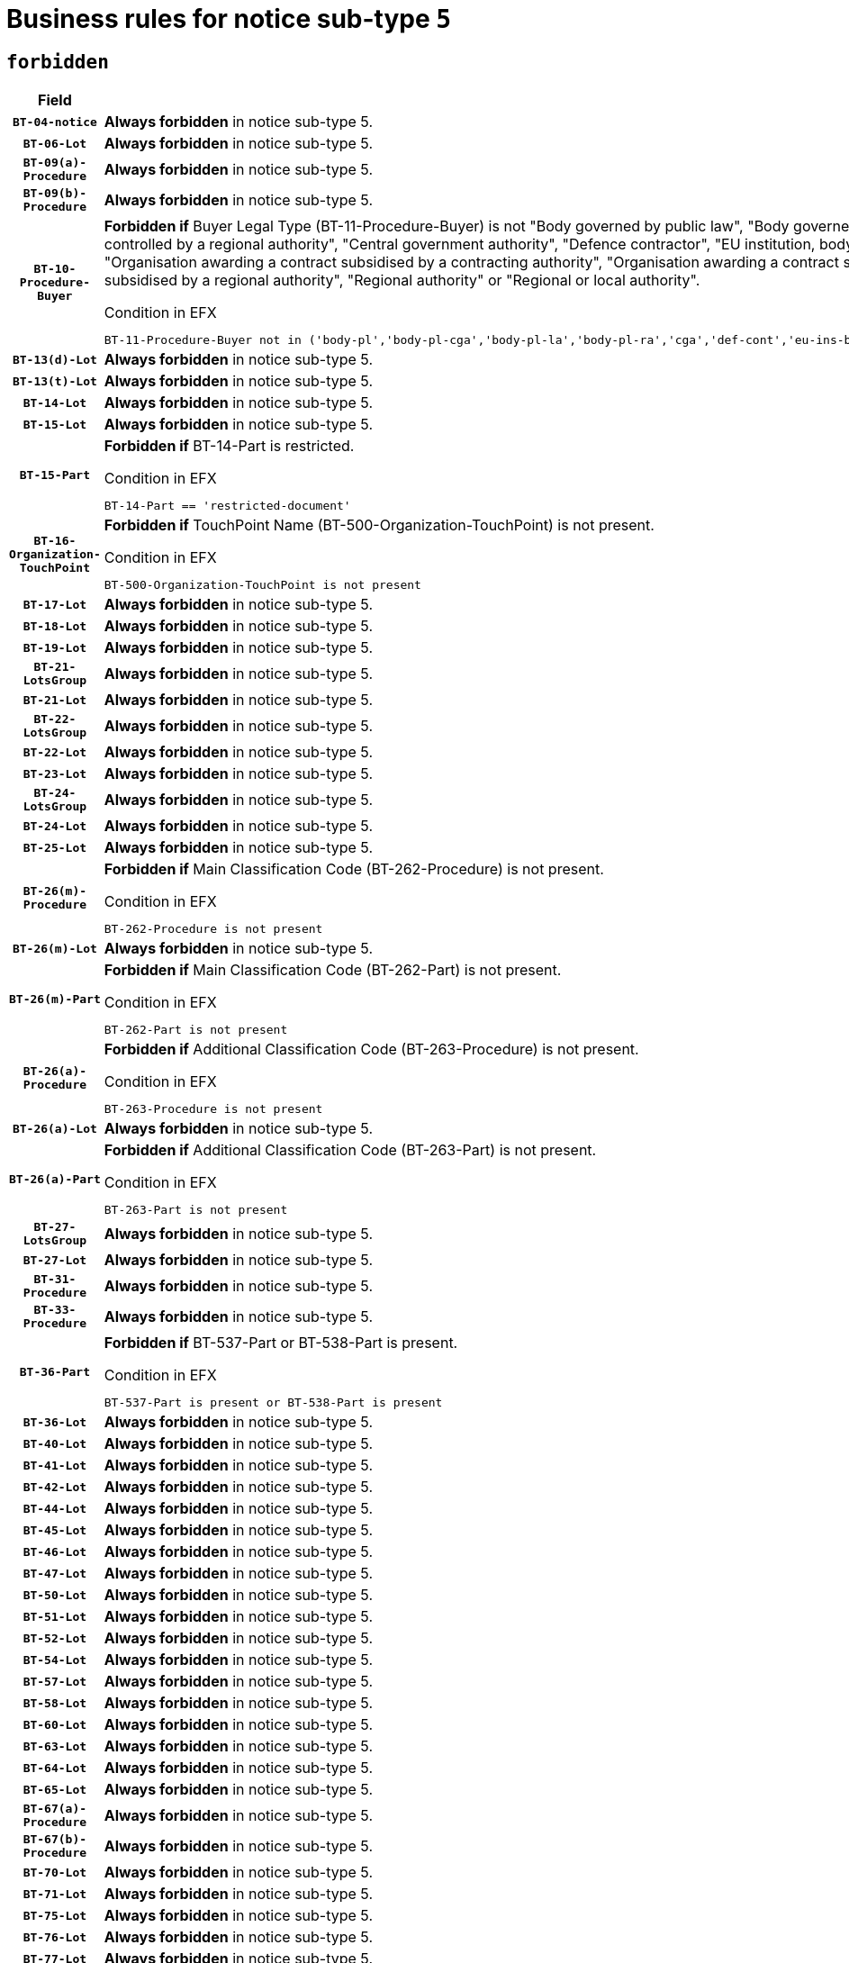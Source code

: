 = Business rules for notice sub-type `5`
:navtitle: Business Rules

== `forbidden`
[cols="<3,<6,>1", role="fixed-layout"]
|====
h| Field h|Details h|Severity 
h|`BT-04-notice`
a|

*Always forbidden* in notice sub-type 5.
|`ERROR`
h|`BT-06-Lot`
a|

*Always forbidden* in notice sub-type 5.
|`ERROR`
h|`BT-09(a)-Procedure`
a|

*Always forbidden* in notice sub-type 5.
|`ERROR`
h|`BT-09(b)-Procedure`
a|

*Always forbidden* in notice sub-type 5.
|`ERROR`
h|`BT-10-Procedure-Buyer`
a|

*Forbidden if* Buyer Legal Type (BT-11-Procedure-Buyer) is not "Body governed by public law", "Body governed by public law, controlled by a central government authority", "Body governed by public law, controlled by a local authority", "Body governed by public law, controlled by a regional authority", "Central government authority", "Defence contractor", "EU institution, body or agency", "European Institution/Agency or International Organisation", "Group of public authorities", "International organisation", "Local authority", "Organisation awarding a contract subsidised by a contracting authority", "Organisation awarding a contract subsidised by a central government authority", "Organisation awarding a contract subsidised by a local authority", "Organisation awarding a contract subsidised by a regional authority", "Regional authority" or "Regional or local authority".

.Condition in EFX
[source, EFX]
----
BT-11-Procedure-Buyer not in ('body-pl','body-pl-cga','body-pl-la','body-pl-ra','cga','def-cont','eu-ins-bod-ag','eu-int-org','grp-p-aut','int-org','la','org-sub','org-sub-cga','org-sub-la','org-sub-ra','ra','rl-aut')
----
|`ERROR`
h|`BT-13(d)-Lot`
a|

*Always forbidden* in notice sub-type 5.
|`ERROR`
h|`BT-13(t)-Lot`
a|

*Always forbidden* in notice sub-type 5.
|`ERROR`
h|`BT-14-Lot`
a|

*Always forbidden* in notice sub-type 5.
|`ERROR`
h|`BT-15-Lot`
a|

*Always forbidden* in notice sub-type 5.
|`ERROR`
h|`BT-15-Part`
a|

*Forbidden if* BT-14-Part is restricted.

.Condition in EFX
[source, EFX]
----
BT-14-Part == 'restricted-document'
----
|`ERROR`
h|`BT-16-Organization-TouchPoint`
a|

*Forbidden if* TouchPoint Name (BT-500-Organization-TouchPoint) is not present.

.Condition in EFX
[source, EFX]
----
BT-500-Organization-TouchPoint is not present
----
|`ERROR`
h|`BT-17-Lot`
a|

*Always forbidden* in notice sub-type 5.
|`ERROR`
h|`BT-18-Lot`
a|

*Always forbidden* in notice sub-type 5.
|`ERROR`
h|`BT-19-Lot`
a|

*Always forbidden* in notice sub-type 5.
|`ERROR`
h|`BT-21-LotsGroup`
a|

*Always forbidden* in notice sub-type 5.
|`ERROR`
h|`BT-21-Lot`
a|

*Always forbidden* in notice sub-type 5.
|`ERROR`
h|`BT-22-LotsGroup`
a|

*Always forbidden* in notice sub-type 5.
|`ERROR`
h|`BT-22-Lot`
a|

*Always forbidden* in notice sub-type 5.
|`ERROR`
h|`BT-23-Lot`
a|

*Always forbidden* in notice sub-type 5.
|`ERROR`
h|`BT-24-LotsGroup`
a|

*Always forbidden* in notice sub-type 5.
|`ERROR`
h|`BT-24-Lot`
a|

*Always forbidden* in notice sub-type 5.
|`ERROR`
h|`BT-25-Lot`
a|

*Always forbidden* in notice sub-type 5.
|`ERROR`
h|`BT-26(m)-Procedure`
a|

*Forbidden if* Main Classification Code (BT-262-Procedure) is not present.

.Condition in EFX
[source, EFX]
----
BT-262-Procedure is not present
----
|`ERROR`
h|`BT-26(m)-Lot`
a|

*Always forbidden* in notice sub-type 5.
|`ERROR`
h|`BT-26(m)-Part`
a|

*Forbidden if* Main Classification Code (BT-262-Part) is not present.

.Condition in EFX
[source, EFX]
----
BT-262-Part is not present
----
|`ERROR`
h|`BT-26(a)-Procedure`
a|

*Forbidden if* Additional Classification Code (BT-263-Procedure) is not present.

.Condition in EFX
[source, EFX]
----
BT-263-Procedure is not present
----
|`ERROR`
h|`BT-26(a)-Lot`
a|

*Always forbidden* in notice sub-type 5.
|`ERROR`
h|`BT-26(a)-Part`
a|

*Forbidden if* Additional Classification Code (BT-263-Part) is not present.

.Condition in EFX
[source, EFX]
----
BT-263-Part is not present
----
|`ERROR`
h|`BT-27-LotsGroup`
a|

*Always forbidden* in notice sub-type 5.
|`ERROR`
h|`BT-27-Lot`
a|

*Always forbidden* in notice sub-type 5.
|`ERROR`
h|`BT-31-Procedure`
a|

*Always forbidden* in notice sub-type 5.
|`ERROR`
h|`BT-33-Procedure`
a|

*Always forbidden* in notice sub-type 5.
|`ERROR`
h|`BT-36-Part`
a|

*Forbidden if* BT-537-Part or BT-538-Part is present.

.Condition in EFX
[source, EFX]
----
BT-537-Part is present or BT-538-Part is present
----
|`ERROR`
h|`BT-36-Lot`
a|

*Always forbidden* in notice sub-type 5.
|`ERROR`
h|`BT-40-Lot`
a|

*Always forbidden* in notice sub-type 5.
|`ERROR`
h|`BT-41-Lot`
a|

*Always forbidden* in notice sub-type 5.
|`ERROR`
h|`BT-42-Lot`
a|

*Always forbidden* in notice sub-type 5.
|`ERROR`
h|`BT-44-Lot`
a|

*Always forbidden* in notice sub-type 5.
|`ERROR`
h|`BT-45-Lot`
a|

*Always forbidden* in notice sub-type 5.
|`ERROR`
h|`BT-46-Lot`
a|

*Always forbidden* in notice sub-type 5.
|`ERROR`
h|`BT-47-Lot`
a|

*Always forbidden* in notice sub-type 5.
|`ERROR`
h|`BT-50-Lot`
a|

*Always forbidden* in notice sub-type 5.
|`ERROR`
h|`BT-51-Lot`
a|

*Always forbidden* in notice sub-type 5.
|`ERROR`
h|`BT-52-Lot`
a|

*Always forbidden* in notice sub-type 5.
|`ERROR`
h|`BT-54-Lot`
a|

*Always forbidden* in notice sub-type 5.
|`ERROR`
h|`BT-57-Lot`
a|

*Always forbidden* in notice sub-type 5.
|`ERROR`
h|`BT-58-Lot`
a|

*Always forbidden* in notice sub-type 5.
|`ERROR`
h|`BT-60-Lot`
a|

*Always forbidden* in notice sub-type 5.
|`ERROR`
h|`BT-63-Lot`
a|

*Always forbidden* in notice sub-type 5.
|`ERROR`
h|`BT-64-Lot`
a|

*Always forbidden* in notice sub-type 5.
|`ERROR`
h|`BT-65-Lot`
a|

*Always forbidden* in notice sub-type 5.
|`ERROR`
h|`BT-67(a)-Procedure`
a|

*Always forbidden* in notice sub-type 5.
|`ERROR`
h|`BT-67(b)-Procedure`
a|

*Always forbidden* in notice sub-type 5.
|`ERROR`
h|`BT-70-Lot`
a|

*Always forbidden* in notice sub-type 5.
|`ERROR`
h|`BT-71-Lot`
a|

*Always forbidden* in notice sub-type 5.
|`ERROR`
h|`BT-75-Lot`
a|

*Always forbidden* in notice sub-type 5.
|`ERROR`
h|`BT-76-Lot`
a|

*Always forbidden* in notice sub-type 5.
|`ERROR`
h|`BT-77-Lot`
a|

*Always forbidden* in notice sub-type 5.
|`ERROR`
h|`BT-78-Lot`
a|

*Always forbidden* in notice sub-type 5.
|`ERROR`
h|`BT-79-Lot`
a|

*Always forbidden* in notice sub-type 5.
|`ERROR`
h|`BT-88-Procedure`
a|

*Always forbidden* in notice sub-type 5.
|`ERROR`
h|`BT-92-Lot`
a|

*Always forbidden* in notice sub-type 5.
|`ERROR`
h|`BT-93-Lot`
a|

*Always forbidden* in notice sub-type 5.
|`ERROR`
h|`BT-94-Lot`
a|

*Always forbidden* in notice sub-type 5.
|`ERROR`
h|`BT-95-Lot`
a|

*Always forbidden* in notice sub-type 5.
|`ERROR`
h|`BT-97-Lot`
a|

*Always forbidden* in notice sub-type 5.
|`ERROR`
h|`BT-98-Lot`
a|

*Always forbidden* in notice sub-type 5.
|`ERROR`
h|`BT-99-Lot`
a|

*Always forbidden* in notice sub-type 5.
|`ERROR`
h|`BT-105-Procedure`
a|

*Always forbidden* in notice sub-type 5.
|`ERROR`
h|`BT-106-Procedure`
a|

*Always forbidden* in notice sub-type 5.
|`ERROR`
h|`BT-109-Lot`
a|

*Always forbidden* in notice sub-type 5.
|`ERROR`
h|`BT-111-Lot`
a|

*Always forbidden* in notice sub-type 5.
|`ERROR`
h|`BT-113-Lot`
a|

*Always forbidden* in notice sub-type 5.
|`ERROR`
h|`BT-115-Lot`
a|

*Always forbidden* in notice sub-type 5.
|`ERROR`
h|`BT-115-Part`
a|

*Forbidden if* the value chosen for BT-11 Procedure Buyer is not equal to: 'Body governed by public law', 'Body governed by public law, controlled by a central government authority', 'Body governed by public law, controlled by a local authority', 'Body governed by public law, controlled by a regional authority', 'Central government authority', 'Defence contractor', 'EU institution, body or agency', 'European Institution/Agency or International Organisation', 'International organisation', 'Local authority', 'Organisation awarding a contract subsidised by a central government authority', 'Organisation awarding a contract subsidised by a local authority', 'Organisation awarding a contract subsidised by a regional authority', 'Public undertaking', 'Public undertaking, controlled by a central government authority', 'Public undertaking, controlled by a local authority', 'Public undertaking, controlled by a regional authority', 'Regional authority' or 'Regional or local authority'.

.Condition in EFX
[source, EFX]
----
BT-11-Procedure-Buyer not in ('cga','ra','la','body-pl','body-pl-cga','body-pl-ra','body-pl-la','pub-undert','pub-undert-cga','pub-undert-ra','pub-undert-la','org-sub-cga','org-sub-ra','org-sub-la','def-cont','int-org','eu-ins-bod-ag','rl-aut','eu-int-org')
----
|`ERROR`
h|`BT-118-NoticeResult`
a|

*Always forbidden* in notice sub-type 5.
|`ERROR`
h|`BT-119-LotResult`
a|

*Always forbidden* in notice sub-type 5.
|`ERROR`
h|`BT-120-Lot`
a|

*Always forbidden* in notice sub-type 5.
|`ERROR`
h|`BT-122-Lot`
a|

*Always forbidden* in notice sub-type 5.
|`ERROR`
h|`BT-123-Lot`
a|

*Always forbidden* in notice sub-type 5.
|`ERROR`
h|`BT-124-Lot`
a|

*Always forbidden* in notice sub-type 5.
|`ERROR`
h|`BT-125(i)-Lot`
a|

*Always forbidden* in notice sub-type 5.
|`ERROR`
h|`BT-130-Lot`
a|

*Always forbidden* in notice sub-type 5.
|`ERROR`
h|`BT-131(d)-Lot`
a|

*Always forbidden* in notice sub-type 5.
|`ERROR`
h|`BT-131(t)-Lot`
a|

*Always forbidden* in notice sub-type 5.
|`ERROR`
h|`BT-132(d)-Lot`
a|

*Always forbidden* in notice sub-type 5.
|`ERROR`
h|`BT-132(t)-Lot`
a|

*Always forbidden* in notice sub-type 5.
|`ERROR`
h|`BT-133-Lot`
a|

*Always forbidden* in notice sub-type 5.
|`ERROR`
h|`BT-134-Lot`
a|

*Always forbidden* in notice sub-type 5.
|`ERROR`
h|`BT-135-Procedure`
a|

*Always forbidden* in notice sub-type 5.
|`ERROR`
h|`BT-136-Procedure`
a|

*Always forbidden* in notice sub-type 5.
|`ERROR`
h|`BT-137-LotsGroup`
a|

*Always forbidden* in notice sub-type 5.
|`ERROR`
h|`BT-137-Lot`
a|

*Always forbidden* in notice sub-type 5.
|`ERROR`
h|`BT-140-notice`
a|

*Forbidden if* Change Notice Version Identifier (BT-758-notice) is not present.

.Condition in EFX
[source, EFX]
----
BT-758-notice is not present
----
|`ERROR`
h|`BT-141(a)-notice`
a|

*Forbidden if* Change Previous Notice Section Identifier (BT-13716-notice) is not present.

.Condition in EFX
[source, EFX]
----
BT-13716-notice is not present
----
|`ERROR`
h|`BT-142-LotResult`
a|

*Always forbidden* in notice sub-type 5.
|`ERROR`
h|`BT-144-LotResult`
a|

*Always forbidden* in notice sub-type 5.
|`ERROR`
h|`BT-145-Contract`
a|

*Always forbidden* in notice sub-type 5.
|`ERROR`
h|`BT-150-Contract`
a|

*Always forbidden* in notice sub-type 5.
|`ERROR`
h|`BT-151-Contract`
a|

*Always forbidden* in notice sub-type 5.
|`ERROR`
h|`BT-156-NoticeResult`
a|

*Always forbidden* in notice sub-type 5.
|`ERROR`
h|`BT-157-LotsGroup`
a|

*Always forbidden* in notice sub-type 5.
|`ERROR`
h|`BT-160-Tender`
a|

*Always forbidden* in notice sub-type 5.
|`ERROR`
h|`BT-161-NoticeResult`
a|

*Always forbidden* in notice sub-type 5.
|`ERROR`
h|`BT-162-Tender`
a|

*Always forbidden* in notice sub-type 5.
|`ERROR`
h|`BT-163-Tender`
a|

*Always forbidden* in notice sub-type 5.
|`ERROR`
h|`BT-165-Organization-Company`
a|

*Always forbidden* in notice sub-type 5.
|`ERROR`
h|`BT-171-Tender`
a|

*Always forbidden* in notice sub-type 5.
|`ERROR`
h|`BT-191-Tender`
a|

*Always forbidden* in notice sub-type 5.
|`ERROR`
h|`BT-193-Tender`
a|

*Always forbidden* in notice sub-type 5.
|`ERROR`
h|`BT-195(BT-118)-NoticeResult`
a|

*Always forbidden* in notice sub-type 5.
|`ERROR`
h|`BT-195(BT-161)-NoticeResult`
a|

*Always forbidden* in notice sub-type 5.
|`ERROR`
h|`BT-195(BT-556)-NoticeResult`
a|

*Always forbidden* in notice sub-type 5.
|`ERROR`
h|`BT-195(BT-156)-NoticeResult`
a|

*Always forbidden* in notice sub-type 5.
|`ERROR`
h|`BT-195(BT-142)-LotResult`
a|

*Always forbidden* in notice sub-type 5.
|`ERROR`
h|`BT-195(BT-710)-LotResult`
a|

*Always forbidden* in notice sub-type 5.
|`ERROR`
h|`BT-195(BT-711)-LotResult`
a|

*Always forbidden* in notice sub-type 5.
|`ERROR`
h|`BT-195(BT-709)-LotResult`
a|

*Always forbidden* in notice sub-type 5.
|`ERROR`
h|`BT-195(BT-712)-LotResult`
a|

*Always forbidden* in notice sub-type 5.
|`ERROR`
h|`BT-195(BT-144)-LotResult`
a|

*Always forbidden* in notice sub-type 5.
|`ERROR`
h|`BT-195(BT-760)-LotResult`
a|

*Always forbidden* in notice sub-type 5.
|`ERROR`
h|`BT-195(BT-759)-LotResult`
a|

*Always forbidden* in notice sub-type 5.
|`ERROR`
h|`BT-195(BT-171)-Tender`
a|

*Always forbidden* in notice sub-type 5.
|`ERROR`
h|`BT-195(BT-193)-Tender`
a|

*Always forbidden* in notice sub-type 5.
|`ERROR`
h|`BT-195(BT-720)-Tender`
a|

*Always forbidden* in notice sub-type 5.
|`ERROR`
h|`BT-195(BT-162)-Tender`
a|

*Always forbidden* in notice sub-type 5.
|`ERROR`
h|`BT-195(BT-160)-Tender`
a|

*Always forbidden* in notice sub-type 5.
|`ERROR`
h|`BT-195(BT-163)-Tender`
a|

*Always forbidden* in notice sub-type 5.
|`ERROR`
h|`BT-195(BT-191)-Tender`
a|

*Always forbidden* in notice sub-type 5.
|`ERROR`
h|`BT-195(BT-553)-Tender`
a|

*Always forbidden* in notice sub-type 5.
|`ERROR`
h|`BT-195(BT-554)-Tender`
a|

*Always forbidden* in notice sub-type 5.
|`ERROR`
h|`BT-195(BT-555)-Tender`
a|

*Always forbidden* in notice sub-type 5.
|`ERROR`
h|`BT-195(BT-773)-Tender`
a|

*Always forbidden* in notice sub-type 5.
|`ERROR`
h|`BT-195(BT-731)-Tender`
a|

*Always forbidden* in notice sub-type 5.
|`ERROR`
h|`BT-195(BT-730)-Tender`
a|

*Always forbidden* in notice sub-type 5.
|`ERROR`
h|`BT-195(BT-09)-Procedure`
a|

*Always forbidden* in notice sub-type 5.
|`ERROR`
h|`BT-195(BT-105)-Procedure`
a|

*Always forbidden* in notice sub-type 5.
|`ERROR`
h|`BT-195(BT-88)-Procedure`
a|

*Always forbidden* in notice sub-type 5.
|`ERROR`
h|`BT-195(BT-106)-Procedure`
a|

*Always forbidden* in notice sub-type 5.
|`ERROR`
h|`BT-195(BT-1351)-Procedure`
a|

*Always forbidden* in notice sub-type 5.
|`ERROR`
h|`BT-195(BT-136)-Procedure`
a|

*Always forbidden* in notice sub-type 5.
|`ERROR`
h|`BT-195(BT-1252)-Procedure`
a|

*Always forbidden* in notice sub-type 5.
|`ERROR`
h|`BT-195(BT-135)-Procedure`
a|

*Always forbidden* in notice sub-type 5.
|`ERROR`
h|`BT-195(BT-733)-LotsGroup`
a|

*Always forbidden* in notice sub-type 5.
|`ERROR`
h|`BT-195(BT-543)-LotsGroup`
a|

*Always forbidden* in notice sub-type 5.
|`ERROR`
h|`BT-195(BT-5421)-LotsGroup`
a|

*Always forbidden* in notice sub-type 5.
|`ERROR`
h|`BT-195(BT-5422)-LotsGroup`
a|

*Always forbidden* in notice sub-type 5.
|`ERROR`
h|`BT-195(BT-5423)-LotsGroup`
a|

*Always forbidden* in notice sub-type 5.
|`ERROR`
h|`BT-195(BT-541)-LotsGroup`
a|

*Always forbidden* in notice sub-type 5.
|`ERROR`
h|`BT-195(BT-734)-LotsGroup`
a|

*Always forbidden* in notice sub-type 5.
|`ERROR`
h|`BT-195(BT-539)-LotsGroup`
a|

*Always forbidden* in notice sub-type 5.
|`ERROR`
h|`BT-195(BT-540)-LotsGroup`
a|

*Always forbidden* in notice sub-type 5.
|`ERROR`
h|`BT-195(BT-733)-Lot`
a|

*Always forbidden* in notice sub-type 5.
|`ERROR`
h|`BT-195(BT-543)-Lot`
a|

*Always forbidden* in notice sub-type 5.
|`ERROR`
h|`BT-195(BT-5421)-Lot`
a|

*Always forbidden* in notice sub-type 5.
|`ERROR`
h|`BT-195(BT-5422)-Lot`
a|

*Always forbidden* in notice sub-type 5.
|`ERROR`
h|`BT-195(BT-5423)-Lot`
a|

*Always forbidden* in notice sub-type 5.
|`ERROR`
h|`BT-195(BT-541)-Lot`
a|

*Always forbidden* in notice sub-type 5.
|`ERROR`
h|`BT-195(BT-734)-Lot`
a|

*Always forbidden* in notice sub-type 5.
|`ERROR`
h|`BT-195(BT-539)-Lot`
a|

*Always forbidden* in notice sub-type 5.
|`ERROR`
h|`BT-195(BT-540)-Lot`
a|

*Always forbidden* in notice sub-type 5.
|`ERROR`
h|`BT-195(BT-635)-LotResult`
a|

*Always forbidden* in notice sub-type 5.
|`ERROR`
h|`BT-195(BT-636)-LotResult`
a|

*Always forbidden* in notice sub-type 5.
|`ERROR`
h|`BT-196(BT-118)-NoticeResult`
a|

*Always forbidden* in notice sub-type 5.
|`ERROR`
h|`BT-196(BT-161)-NoticeResult`
a|

*Always forbidden* in notice sub-type 5.
|`ERROR`
h|`BT-196(BT-556)-NoticeResult`
a|

*Always forbidden* in notice sub-type 5.
|`ERROR`
h|`BT-196(BT-156)-NoticeResult`
a|

*Always forbidden* in notice sub-type 5.
|`ERROR`
h|`BT-196(BT-142)-LotResult`
a|

*Always forbidden* in notice sub-type 5.
|`ERROR`
h|`BT-196(BT-710)-LotResult`
a|

*Always forbidden* in notice sub-type 5.
|`ERROR`
h|`BT-196(BT-711)-LotResult`
a|

*Always forbidden* in notice sub-type 5.
|`ERROR`
h|`BT-196(BT-709)-LotResult`
a|

*Always forbidden* in notice sub-type 5.
|`ERROR`
h|`BT-196(BT-712)-LotResult`
a|

*Always forbidden* in notice sub-type 5.
|`ERROR`
h|`BT-196(BT-144)-LotResult`
a|

*Always forbidden* in notice sub-type 5.
|`ERROR`
h|`BT-196(BT-760)-LotResult`
a|

*Always forbidden* in notice sub-type 5.
|`ERROR`
h|`BT-196(BT-759)-LotResult`
a|

*Always forbidden* in notice sub-type 5.
|`ERROR`
h|`BT-196(BT-171)-Tender`
a|

*Always forbidden* in notice sub-type 5.
|`ERROR`
h|`BT-196(BT-193)-Tender`
a|

*Always forbidden* in notice sub-type 5.
|`ERROR`
h|`BT-196(BT-720)-Tender`
a|

*Always forbidden* in notice sub-type 5.
|`ERROR`
h|`BT-196(BT-162)-Tender`
a|

*Always forbidden* in notice sub-type 5.
|`ERROR`
h|`BT-196(BT-160)-Tender`
a|

*Always forbidden* in notice sub-type 5.
|`ERROR`
h|`BT-196(BT-163)-Tender`
a|

*Always forbidden* in notice sub-type 5.
|`ERROR`
h|`BT-196(BT-191)-Tender`
a|

*Always forbidden* in notice sub-type 5.
|`ERROR`
h|`BT-196(BT-553)-Tender`
a|

*Always forbidden* in notice sub-type 5.
|`ERROR`
h|`BT-196(BT-554)-Tender`
a|

*Always forbidden* in notice sub-type 5.
|`ERROR`
h|`BT-196(BT-555)-Tender`
a|

*Always forbidden* in notice sub-type 5.
|`ERROR`
h|`BT-196(BT-773)-Tender`
a|

*Always forbidden* in notice sub-type 5.
|`ERROR`
h|`BT-196(BT-731)-Tender`
a|

*Always forbidden* in notice sub-type 5.
|`ERROR`
h|`BT-196(BT-730)-Tender`
a|

*Always forbidden* in notice sub-type 5.
|`ERROR`
h|`BT-196(BT-09)-Procedure`
a|

*Always forbidden* in notice sub-type 5.
|`ERROR`
h|`BT-196(BT-105)-Procedure`
a|

*Always forbidden* in notice sub-type 5.
|`ERROR`
h|`BT-196(BT-88)-Procedure`
a|

*Always forbidden* in notice sub-type 5.
|`ERROR`
h|`BT-196(BT-106)-Procedure`
a|

*Always forbidden* in notice sub-type 5.
|`ERROR`
h|`BT-196(BT-1351)-Procedure`
a|

*Always forbidden* in notice sub-type 5.
|`ERROR`
h|`BT-196(BT-136)-Procedure`
a|

*Always forbidden* in notice sub-type 5.
|`ERROR`
h|`BT-196(BT-1252)-Procedure`
a|

*Always forbidden* in notice sub-type 5.
|`ERROR`
h|`BT-196(BT-135)-Procedure`
a|

*Always forbidden* in notice sub-type 5.
|`ERROR`
h|`BT-196(BT-733)-LotsGroup`
a|

*Always forbidden* in notice sub-type 5.
|`ERROR`
h|`BT-196(BT-543)-LotsGroup`
a|

*Always forbidden* in notice sub-type 5.
|`ERROR`
h|`BT-196(BT-5421)-LotsGroup`
a|

*Always forbidden* in notice sub-type 5.
|`ERROR`
h|`BT-196(BT-5422)-LotsGroup`
a|

*Always forbidden* in notice sub-type 5.
|`ERROR`
h|`BT-196(BT-5423)-LotsGroup`
a|

*Always forbidden* in notice sub-type 5.
|`ERROR`
h|`BT-196(BT-541)-LotsGroup`
a|

*Always forbidden* in notice sub-type 5.
|`ERROR`
h|`BT-196(BT-734)-LotsGroup`
a|

*Always forbidden* in notice sub-type 5.
|`ERROR`
h|`BT-196(BT-539)-LotsGroup`
a|

*Always forbidden* in notice sub-type 5.
|`ERROR`
h|`BT-196(BT-540)-LotsGroup`
a|

*Always forbidden* in notice sub-type 5.
|`ERROR`
h|`BT-196(BT-733)-Lot`
a|

*Always forbidden* in notice sub-type 5.
|`ERROR`
h|`BT-196(BT-543)-Lot`
a|

*Always forbidden* in notice sub-type 5.
|`ERROR`
h|`BT-196(BT-5421)-Lot`
a|

*Always forbidden* in notice sub-type 5.
|`ERROR`
h|`BT-196(BT-5422)-Lot`
a|

*Always forbidden* in notice sub-type 5.
|`ERROR`
h|`BT-196(BT-5423)-Lot`
a|

*Always forbidden* in notice sub-type 5.
|`ERROR`
h|`BT-196(BT-541)-Lot`
a|

*Always forbidden* in notice sub-type 5.
|`ERROR`
h|`BT-196(BT-734)-Lot`
a|

*Always forbidden* in notice sub-type 5.
|`ERROR`
h|`BT-196(BT-539)-Lot`
a|

*Always forbidden* in notice sub-type 5.
|`ERROR`
h|`BT-196(BT-540)-Lot`
a|

*Always forbidden* in notice sub-type 5.
|`ERROR`
h|`BT-196(BT-635)-LotResult`
a|

*Always forbidden* in notice sub-type 5.
|`ERROR`
h|`BT-196(BT-636)-LotResult`
a|

*Always forbidden* in notice sub-type 5.
|`ERROR`
h|`BT-197(BT-118)-NoticeResult`
a|

*Always forbidden* in notice sub-type 5.
|`ERROR`
h|`BT-197(BT-161)-NoticeResult`
a|

*Always forbidden* in notice sub-type 5.
|`ERROR`
h|`BT-197(BT-556)-NoticeResult`
a|

*Always forbidden* in notice sub-type 5.
|`ERROR`
h|`BT-197(BT-156)-NoticeResult`
a|

*Always forbidden* in notice sub-type 5.
|`ERROR`
h|`BT-197(BT-142)-LotResult`
a|

*Always forbidden* in notice sub-type 5.
|`ERROR`
h|`BT-197(BT-710)-LotResult`
a|

*Always forbidden* in notice sub-type 5.
|`ERROR`
h|`BT-197(BT-711)-LotResult`
a|

*Always forbidden* in notice sub-type 5.
|`ERROR`
h|`BT-197(BT-709)-LotResult`
a|

*Always forbidden* in notice sub-type 5.
|`ERROR`
h|`BT-197(BT-712)-LotResult`
a|

*Always forbidden* in notice sub-type 5.
|`ERROR`
h|`BT-197(BT-144)-LotResult`
a|

*Always forbidden* in notice sub-type 5.
|`ERROR`
h|`BT-197(BT-760)-LotResult`
a|

*Always forbidden* in notice sub-type 5.
|`ERROR`
h|`BT-197(BT-759)-LotResult`
a|

*Always forbidden* in notice sub-type 5.
|`ERROR`
h|`BT-197(BT-171)-Tender`
a|

*Always forbidden* in notice sub-type 5.
|`ERROR`
h|`BT-197(BT-193)-Tender`
a|

*Always forbidden* in notice sub-type 5.
|`ERROR`
h|`BT-197(BT-720)-Tender`
a|

*Always forbidden* in notice sub-type 5.
|`ERROR`
h|`BT-197(BT-162)-Tender`
a|

*Always forbidden* in notice sub-type 5.
|`ERROR`
h|`BT-197(BT-160)-Tender`
a|

*Always forbidden* in notice sub-type 5.
|`ERROR`
h|`BT-197(BT-163)-Tender`
a|

*Always forbidden* in notice sub-type 5.
|`ERROR`
h|`BT-197(BT-191)-Tender`
a|

*Always forbidden* in notice sub-type 5.
|`ERROR`
h|`BT-197(BT-553)-Tender`
a|

*Always forbidden* in notice sub-type 5.
|`ERROR`
h|`BT-197(BT-554)-Tender`
a|

*Always forbidden* in notice sub-type 5.
|`ERROR`
h|`BT-197(BT-555)-Tender`
a|

*Always forbidden* in notice sub-type 5.
|`ERROR`
h|`BT-197(BT-773)-Tender`
a|

*Always forbidden* in notice sub-type 5.
|`ERROR`
h|`BT-197(BT-731)-Tender`
a|

*Always forbidden* in notice sub-type 5.
|`ERROR`
h|`BT-197(BT-730)-Tender`
a|

*Always forbidden* in notice sub-type 5.
|`ERROR`
h|`BT-197(BT-09)-Procedure`
a|

*Always forbidden* in notice sub-type 5.
|`ERROR`
h|`BT-197(BT-105)-Procedure`
a|

*Always forbidden* in notice sub-type 5.
|`ERROR`
h|`BT-197(BT-88)-Procedure`
a|

*Always forbidden* in notice sub-type 5.
|`ERROR`
h|`BT-197(BT-106)-Procedure`
a|

*Always forbidden* in notice sub-type 5.
|`ERROR`
h|`BT-197(BT-1351)-Procedure`
a|

*Always forbidden* in notice sub-type 5.
|`ERROR`
h|`BT-197(BT-136)-Procedure`
a|

*Always forbidden* in notice sub-type 5.
|`ERROR`
h|`BT-197(BT-1252)-Procedure`
a|

*Always forbidden* in notice sub-type 5.
|`ERROR`
h|`BT-197(BT-135)-Procedure`
a|

*Always forbidden* in notice sub-type 5.
|`ERROR`
h|`BT-197(BT-733)-LotsGroup`
a|

*Always forbidden* in notice sub-type 5.
|`ERROR`
h|`BT-197(BT-543)-LotsGroup`
a|

*Always forbidden* in notice sub-type 5.
|`ERROR`
h|`BT-197(BT-5421)-LotsGroup`
a|

*Always forbidden* in notice sub-type 5.
|`ERROR`
h|`BT-197(BT-5422)-LotsGroup`
a|

*Always forbidden* in notice sub-type 5.
|`ERROR`
h|`BT-197(BT-5423)-LotsGroup`
a|

*Always forbidden* in notice sub-type 5.
|`ERROR`
h|`BT-197(BT-541)-LotsGroup`
a|

*Always forbidden* in notice sub-type 5.
|`ERROR`
h|`BT-197(BT-734)-LotsGroup`
a|

*Always forbidden* in notice sub-type 5.
|`ERROR`
h|`BT-197(BT-539)-LotsGroup`
a|

*Always forbidden* in notice sub-type 5.
|`ERROR`
h|`BT-197(BT-540)-LotsGroup`
a|

*Always forbidden* in notice sub-type 5.
|`ERROR`
h|`BT-197(BT-733)-Lot`
a|

*Always forbidden* in notice sub-type 5.
|`ERROR`
h|`BT-197(BT-543)-Lot`
a|

*Always forbidden* in notice sub-type 5.
|`ERROR`
h|`BT-197(BT-5421)-Lot`
a|

*Always forbidden* in notice sub-type 5.
|`ERROR`
h|`BT-197(BT-5422)-Lot`
a|

*Always forbidden* in notice sub-type 5.
|`ERROR`
h|`BT-197(BT-5423)-Lot`
a|

*Always forbidden* in notice sub-type 5.
|`ERROR`
h|`BT-197(BT-541)-Lot`
a|

*Always forbidden* in notice sub-type 5.
|`ERROR`
h|`BT-197(BT-734)-Lot`
a|

*Always forbidden* in notice sub-type 5.
|`ERROR`
h|`BT-197(BT-539)-Lot`
a|

*Always forbidden* in notice sub-type 5.
|`ERROR`
h|`BT-197(BT-540)-Lot`
a|

*Always forbidden* in notice sub-type 5.
|`ERROR`
h|`BT-197(BT-635)-LotResult`
a|

*Always forbidden* in notice sub-type 5.
|`ERROR`
h|`BT-197(BT-636)-LotResult`
a|

*Always forbidden* in notice sub-type 5.
|`ERROR`
h|`BT-198(BT-118)-NoticeResult`
a|

*Always forbidden* in notice sub-type 5.
|`ERROR`
h|`BT-198(BT-161)-NoticeResult`
a|

*Always forbidden* in notice sub-type 5.
|`ERROR`
h|`BT-198(BT-556)-NoticeResult`
a|

*Always forbidden* in notice sub-type 5.
|`ERROR`
h|`BT-198(BT-156)-NoticeResult`
a|

*Always forbidden* in notice sub-type 5.
|`ERROR`
h|`BT-198(BT-142)-LotResult`
a|

*Always forbidden* in notice sub-type 5.
|`ERROR`
h|`BT-198(BT-710)-LotResult`
a|

*Always forbidden* in notice sub-type 5.
|`ERROR`
h|`BT-198(BT-711)-LotResult`
a|

*Always forbidden* in notice sub-type 5.
|`ERROR`
h|`BT-198(BT-709)-LotResult`
a|

*Always forbidden* in notice sub-type 5.
|`ERROR`
h|`BT-198(BT-712)-LotResult`
a|

*Always forbidden* in notice sub-type 5.
|`ERROR`
h|`BT-198(BT-144)-LotResult`
a|

*Always forbidden* in notice sub-type 5.
|`ERROR`
h|`BT-198(BT-760)-LotResult`
a|

*Always forbidden* in notice sub-type 5.
|`ERROR`
h|`BT-198(BT-759)-LotResult`
a|

*Always forbidden* in notice sub-type 5.
|`ERROR`
h|`BT-198(BT-171)-Tender`
a|

*Always forbidden* in notice sub-type 5.
|`ERROR`
h|`BT-198(BT-193)-Tender`
a|

*Always forbidden* in notice sub-type 5.
|`ERROR`
h|`BT-198(BT-720)-Tender`
a|

*Always forbidden* in notice sub-type 5.
|`ERROR`
h|`BT-198(BT-162)-Tender`
a|

*Always forbidden* in notice sub-type 5.
|`ERROR`
h|`BT-198(BT-160)-Tender`
a|

*Always forbidden* in notice sub-type 5.
|`ERROR`
h|`BT-198(BT-163)-Tender`
a|

*Always forbidden* in notice sub-type 5.
|`ERROR`
h|`BT-198(BT-191)-Tender`
a|

*Always forbidden* in notice sub-type 5.
|`ERROR`
h|`BT-198(BT-553)-Tender`
a|

*Always forbidden* in notice sub-type 5.
|`ERROR`
h|`BT-198(BT-554)-Tender`
a|

*Always forbidden* in notice sub-type 5.
|`ERROR`
h|`BT-198(BT-555)-Tender`
a|

*Always forbidden* in notice sub-type 5.
|`ERROR`
h|`BT-198(BT-773)-Tender`
a|

*Always forbidden* in notice sub-type 5.
|`ERROR`
h|`BT-198(BT-731)-Tender`
a|

*Always forbidden* in notice sub-type 5.
|`ERROR`
h|`BT-198(BT-730)-Tender`
a|

*Always forbidden* in notice sub-type 5.
|`ERROR`
h|`BT-198(BT-09)-Procedure`
a|

*Always forbidden* in notice sub-type 5.
|`ERROR`
h|`BT-198(BT-105)-Procedure`
a|

*Always forbidden* in notice sub-type 5.
|`ERROR`
h|`BT-198(BT-88)-Procedure`
a|

*Always forbidden* in notice sub-type 5.
|`ERROR`
h|`BT-198(BT-106)-Procedure`
a|

*Always forbidden* in notice sub-type 5.
|`ERROR`
h|`BT-198(BT-1351)-Procedure`
a|

*Always forbidden* in notice sub-type 5.
|`ERROR`
h|`BT-198(BT-136)-Procedure`
a|

*Always forbidden* in notice sub-type 5.
|`ERROR`
h|`BT-198(BT-1252)-Procedure`
a|

*Always forbidden* in notice sub-type 5.
|`ERROR`
h|`BT-198(BT-135)-Procedure`
a|

*Always forbidden* in notice sub-type 5.
|`ERROR`
h|`BT-198(BT-733)-LotsGroup`
a|

*Always forbidden* in notice sub-type 5.
|`ERROR`
h|`BT-198(BT-543)-LotsGroup`
a|

*Always forbidden* in notice sub-type 5.
|`ERROR`
h|`BT-198(BT-5421)-LotsGroup`
a|

*Always forbidden* in notice sub-type 5.
|`ERROR`
h|`BT-198(BT-5422)-LotsGroup`
a|

*Always forbidden* in notice sub-type 5.
|`ERROR`
h|`BT-198(BT-5423)-LotsGroup`
a|

*Always forbidden* in notice sub-type 5.
|`ERROR`
h|`BT-198(BT-541)-LotsGroup`
a|

*Always forbidden* in notice sub-type 5.
|`ERROR`
h|`BT-198(BT-734)-LotsGroup`
a|

*Always forbidden* in notice sub-type 5.
|`ERROR`
h|`BT-198(BT-539)-LotsGroup`
a|

*Always forbidden* in notice sub-type 5.
|`ERROR`
h|`BT-198(BT-540)-LotsGroup`
a|

*Always forbidden* in notice sub-type 5.
|`ERROR`
h|`BT-198(BT-733)-Lot`
a|

*Always forbidden* in notice sub-type 5.
|`ERROR`
h|`BT-198(BT-543)-Lot`
a|

*Always forbidden* in notice sub-type 5.
|`ERROR`
h|`BT-198(BT-5421)-Lot`
a|

*Always forbidden* in notice sub-type 5.
|`ERROR`
h|`BT-198(BT-5422)-Lot`
a|

*Always forbidden* in notice sub-type 5.
|`ERROR`
h|`BT-198(BT-5423)-Lot`
a|

*Always forbidden* in notice sub-type 5.
|`ERROR`
h|`BT-198(BT-541)-Lot`
a|

*Always forbidden* in notice sub-type 5.
|`ERROR`
h|`BT-198(BT-734)-Lot`
a|

*Always forbidden* in notice sub-type 5.
|`ERROR`
h|`BT-198(BT-539)-Lot`
a|

*Always forbidden* in notice sub-type 5.
|`ERROR`
h|`BT-198(BT-540)-Lot`
a|

*Always forbidden* in notice sub-type 5.
|`ERROR`
h|`BT-198(BT-635)-LotResult`
a|

*Always forbidden* in notice sub-type 5.
|`ERROR`
h|`BT-198(BT-636)-LotResult`
a|

*Always forbidden* in notice sub-type 5.
|`ERROR`
h|`BT-200-Contract`
a|

*Always forbidden* in notice sub-type 5.
|`ERROR`
h|`BT-201-Contract`
a|

*Always forbidden* in notice sub-type 5.
|`ERROR`
h|`BT-202-Contract`
a|

*Always forbidden* in notice sub-type 5.
|`ERROR`
h|`BT-262-Lot`
a|

*Always forbidden* in notice sub-type 5.
|`ERROR`
h|`BT-263-Lot`
a|

*Always forbidden* in notice sub-type 5.
|`ERROR`
h|`BT-271-LotsGroup`
a|

*Always forbidden* in notice sub-type 5.
|`ERROR`
h|`BT-271-Lot`
a|

*Always forbidden* in notice sub-type 5.
|`ERROR`
h|`BT-300-LotsGroup`
a|

*Always forbidden* in notice sub-type 5.
|`ERROR`
h|`BT-300-Lot`
a|

*Always forbidden* in notice sub-type 5.
|`ERROR`
h|`BT-330-Procedure`
a|

*Always forbidden* in notice sub-type 5.
|`ERROR`
h|`BT-500-UBO`
a|

*Always forbidden* in notice sub-type 5.
|`ERROR`
h|`BT-500-Business`
a|

*Always forbidden* in notice sub-type 5.
|`ERROR`
h|`BT-500-Organization-TouchPoint`
a|

*Forbidden if* Touchpoint Technical Identifier (OPT-201-Organization-TouchPoint) does not exist.

.Condition in EFX
[source, EFX]
----
OPT-201-Organization-TouchPoint is not present
----
|`ERROR`
h|`BT-501-Business-National`
a|

*Always forbidden* in notice sub-type 5.
|`ERROR`
h|`BT-501-Business-European`
a|

*Always forbidden* in notice sub-type 5.
|`ERROR`
h|`BT-502-Business`
a|

*Always forbidden* in notice sub-type 5.
|`ERROR`
h|`BT-503-UBO`
a|

*Always forbidden* in notice sub-type 5.
|`ERROR`
h|`BT-503-Business`
a|

*Always forbidden* in notice sub-type 5.
|`ERROR`
h|`BT-503-Organization-TouchPoint`
a|

*Forbidden if* Touchpoint Technical Identifier (OPT-201-Organization-TouchPoint) does not exist.

.Condition in EFX
[source, EFX]
----
OPT-201-Organization-TouchPoint is not present
----
|`ERROR`
h|`BT-505-Business`
a|

*Always forbidden* in notice sub-type 5.
|`ERROR`
h|`BT-505-Organization-Company`
a|

*Forbidden if* Company Organization Name (BT-500-Organization-Company) is not present.

.Condition in EFX
[source, EFX]
----
BT-500-Organization-Company is not present
----
|`ERROR`
h|`BT-505-Organization-TouchPoint`
a|

*Forbidden if* Touchpoint Technical Identifier (OPT-201-Organization-TouchPoint) does not exist.

.Condition in EFX
[source, EFX]
----
OPT-201-Organization-TouchPoint is not present
----
|`ERROR`
h|`BT-506-UBO`
a|

*Always forbidden* in notice sub-type 5.
|`ERROR`
h|`BT-506-Business`
a|

*Always forbidden* in notice sub-type 5.
|`ERROR`
h|`BT-506-Organization-TouchPoint`
a|

*Forbidden if* Touchpoint Technical Identifier (OPT-201-Organization-TouchPoint) does not exist.

.Condition in EFX
[source, EFX]
----
OPT-201-Organization-TouchPoint is not present
----
|`ERROR`
h|`BT-507-UBO`
a|

*Always forbidden* in notice sub-type 5.
|`ERROR`
h|`BT-507-Business`
a|

*Always forbidden* in notice sub-type 5.
|`ERROR`
h|`BT-507-Organization-Company`
a|

*Forbidden if* Organization country (BT-514-Organization-Company) is not a country with NUTS codes.

.Condition in EFX
[source, EFX]
----
BT-514-Organization-Company not in (nuts-country)
----
|`ERROR`
h|`BT-507-Organization-TouchPoint`
a|

*Forbidden if* TouchPoint country (BT-514-Organization-TouchPoint) is not a country with NUTS codes.

.Condition in EFX
[source, EFX]
----
BT-514-Organization-TouchPoint not in (nuts-country)
----
|`ERROR`
h|`BT-509-Organization-TouchPoint`
a|

*Forbidden if* Touchpoint Technical Identifier (OPT-201-Organization-TouchPoint) does not exist.

.Condition in EFX
[source, EFX]
----
OPT-201-Organization-TouchPoint is not present
----
|`ERROR`
h|`BT-510(a)-Organization-Company`
a|

*Forbidden if* Organisation City (BT-513-Organization-Company) is not present.

.Condition in EFX
[source, EFX]
----
BT-513-Organization-Company is not present
----
|`ERROR`
h|`BT-510(b)-Organization-Company`
a|

*Forbidden if* Street (BT-510(a)-Organization-Company) is not present.

.Condition in EFX
[source, EFX]
----
BT-510(a)-Organization-Company is not present
----
|`ERROR`
h|`BT-510(c)-Organization-Company`
a|

*Forbidden if* Streetline 1 (BT-510(b)-Organization-Company) is not present.

.Condition in EFX
[source, EFX]
----
BT-510(b)-Organization-Company is not present
----
|`ERROR`
h|`BT-510(a)-Organization-TouchPoint`
a|

*Forbidden if* City (BT-513-Organization-TouchPoint) is not present.

.Condition in EFX
[source, EFX]
----
BT-513-Organization-TouchPoint is not present
----
|`ERROR`
h|`BT-510(b)-Organization-TouchPoint`
a|

*Forbidden if* Street (BT-510(a)-Organization-TouchPoint) is not present.

.Condition in EFX
[source, EFX]
----
BT-510(a)-Organization-TouchPoint is not present
----
|`ERROR`
h|`BT-510(c)-Organization-TouchPoint`
a|

*Forbidden if* Streetline 1 (BT-510(b)-Organization-TouchPoint) is not present.

.Condition in EFX
[source, EFX]
----
BT-510(b)-Organization-TouchPoint is not present
----
|`ERROR`
h|`BT-510(a)-UBO`
a|

*Always forbidden* in notice sub-type 5.
|`ERROR`
h|`BT-510(b)-UBO`
a|

*Always forbidden* in notice sub-type 5.
|`ERROR`
h|`BT-510(c)-UBO`
a|

*Always forbidden* in notice sub-type 5.
|`ERROR`
h|`BT-510(a)-Business`
a|

*Always forbidden* in notice sub-type 5.
|`ERROR`
h|`BT-510(b)-Business`
a|

*Always forbidden* in notice sub-type 5.
|`ERROR`
h|`BT-510(c)-Business`
a|

*Always forbidden* in notice sub-type 5.
|`ERROR`
h|`BT-512-UBO`
a|

*Always forbidden* in notice sub-type 5.
|`ERROR`
h|`BT-512-Business`
a|

*Always forbidden* in notice sub-type 5.
|`ERROR`
h|`BT-512-Organization-Company`
a|

*Forbidden if* Organisation country (BT-514-Organization-Company) is not a country with post codes.

.Condition in EFX
[source, EFX]
----
BT-514-Organization-Company not in (postcode-country)
----
|`ERROR`
h|`BT-512-Organization-TouchPoint`
a|

*Forbidden if* TouchPoint country (BT-514-Organization-TouchPoint) is not a country with post codes.

.Condition in EFX
[source, EFX]
----
BT-514-Organization-TouchPoint not in (postcode-country)
----
|`ERROR`
h|`BT-513-UBO`
a|

*Always forbidden* in notice sub-type 5.
|`ERROR`
h|`BT-513-Business`
a|

*Always forbidden* in notice sub-type 5.
|`ERROR`
h|`BT-513-Organization-TouchPoint`
a|

*Forbidden if* Organization Country Code (BT-514-Organization-TouchPoint) is not present.

.Condition in EFX
[source, EFX]
----
BT-514-Organization-TouchPoint is not present
----
|`ERROR`
h|`BT-514-UBO`
a|

*Always forbidden* in notice sub-type 5.
|`ERROR`
h|`BT-514-Business`
a|

*Always forbidden* in notice sub-type 5.
|`ERROR`
h|`BT-514-Organization-TouchPoint`
a|

*Forbidden if* TouchPoint Name (BT-500-Organization-TouchPoint) is not present.

.Condition in EFX
[source, EFX]
----
BT-500-Organization-TouchPoint is not present
----
|`ERROR`
h|`BT-531-Procedure`
a|

*Forbidden if* Main Nature (BT-23-Procedure) is not present.

.Condition in EFX
[source, EFX]
----
BT-23-Procedure is not present
----
|`ERROR`
h|`BT-531-Lot`
a|

*Forbidden if* Main Nature (BT-23-Lot) is not present.

.Condition in EFX
[source, EFX]
----
BT-23-Lot is not present
----
|`ERROR`
h|`BT-531-Part`
a|

*Forbidden if* Main Nature (BT-23-Part) is not present.

.Condition in EFX
[source, EFX]
----
BT-23-Part is not present
----
|`ERROR`
h|`BT-536-Part`
a|

*Forbidden if* Duration Period (BT-36-Part) and Duration End Date (BT-537-Part) are not present.

.Condition in EFX
[source, EFX]
----
BT-36-Part is not present and BT-537-Part is not present
----
|`ERROR`
h|`BT-536-Lot`
a|

*Always forbidden* in notice sub-type 5.
|`ERROR`
h|`BT-537-Part`
a|

*Forbidden if* BT-36-Part or BT-538-Part is present.

.Condition in EFX
[source, EFX]
----
BT-36-Part is present or BT-538-Part is present
----
|`ERROR`
h|`BT-537-Lot`
a|

*Always forbidden* in notice sub-type 5.
|`ERROR`
h|`BT-538-Part`
a|

*Forbidden if* BT-36-Part or BT-537-Part is present.

.Condition in EFX
[source, EFX]
----
BT-36-Part is present or BT-537-Part is present
----
|`ERROR`
h|`BT-538-Lot`
a|

*Always forbidden* in notice sub-type 5.
|`ERROR`
h|`BT-539-LotsGroup`
a|

*Always forbidden* in notice sub-type 5.
|`ERROR`
h|`BT-539-Lot`
a|

*Always forbidden* in notice sub-type 5.
|`ERROR`
h|`BT-540-LotsGroup`
a|

*Always forbidden* in notice sub-type 5.
|`ERROR`
h|`BT-540-Lot`
a|

*Always forbidden* in notice sub-type 5.
|`ERROR`
h|`BT-541-LotsGroup`
a|

*Always forbidden* in notice sub-type 5.
|`ERROR`
h|`BT-541-Lot`
a|

*Always forbidden* in notice sub-type 5.
|`ERROR`
h|`BT-543-LotsGroup`
a|

*Always forbidden* in notice sub-type 5.
|`ERROR`
h|`BT-543-Lot`
a|

*Always forbidden* in notice sub-type 5.
|`ERROR`
h|`BT-553-Tender`
a|

*Always forbidden* in notice sub-type 5.
|`ERROR`
h|`BT-554-Tender`
a|

*Always forbidden* in notice sub-type 5.
|`ERROR`
h|`BT-555-Tender`
a|

*Always forbidden* in notice sub-type 5.
|`ERROR`
h|`BT-556-NoticeResult`
a|

*Always forbidden* in notice sub-type 5.
|`ERROR`
h|`BT-578-Lot`
a|

*Always forbidden* in notice sub-type 5.
|`ERROR`
h|`BT-615-Lot`
a|

*Always forbidden* in notice sub-type 5.
|`ERROR`
h|`BT-615-Part`
a|

*Forbidden if* BT-14-Part is not restricted.

.Condition in EFX
[source, EFX]
----
not(BT-14-Part == 'restricted-document')
----
|`ERROR`
h|`BT-625-Lot`
a|

*Always forbidden* in notice sub-type 5.
|`ERROR`
h|`BT-630(d)-Lot`
a|

*Always forbidden* in notice sub-type 5.
|`ERROR`
h|`BT-630(t)-Lot`
a|

*Always forbidden* in notice sub-type 5.
|`ERROR`
h|`BT-631-Lot`
a|

*Always forbidden* in notice sub-type 5.
|`ERROR`
h|`BT-632-Lot`
a|

*Always forbidden* in notice sub-type 5.
|`ERROR`
h|`BT-633-Organization`
a|

*Forbidden if* the Organization is not a Service Provider.

.Condition in EFX
[source, EFX]
----
not(OPT-200-Organization-Company == /OPT-300-Procedure-SProvider)
----
|`ERROR`
h|`BT-634-Procedure`
a|

*Always forbidden* in notice sub-type 5.
|`ERROR`
h|`BT-634-Lot`
a|

*Always forbidden* in notice sub-type 5.
|`ERROR`
h|`BT-635-LotResult`
a|

*Always forbidden* in notice sub-type 5.
|`ERROR`
h|`BT-636-LotResult`
a|

*Always forbidden* in notice sub-type 5.
|`ERROR`
h|`BT-644-Lot`
a|

*Always forbidden* in notice sub-type 5.
|`ERROR`
h|`BT-651-Lot`
a|

*Always forbidden* in notice sub-type 5.
|`ERROR`
h|`BT-660-LotResult`
a|

*Always forbidden* in notice sub-type 5.
|`ERROR`
h|`BT-661-Lot`
a|

*Always forbidden* in notice sub-type 5.
|`ERROR`
h|`BT-706-UBO`
a|

*Always forbidden* in notice sub-type 5.
|`ERROR`
h|`BT-707-Lot`
a|

*Always forbidden* in notice sub-type 5.
|`ERROR`
h|`BT-707-Part`
a|

*Forbidden if* BT-14-Part is not restricted.

.Condition in EFX
[source, EFX]
----
not(BT-14-Part == 'restricted-document')
----
|`ERROR`
h|`BT-708-Lot`
a|

*Always forbidden* in notice sub-type 5.
|`ERROR`
h|`BT-708-Part`
a|

*Forbidden if* BT-14-Part is not present.

.Condition in EFX
[source, EFX]
----
BT-14-Part is not present
----
|`ERROR`
h|`BT-709-LotResult`
a|

*Always forbidden* in notice sub-type 5.
|`ERROR`
h|`BT-710-LotResult`
a|

*Always forbidden* in notice sub-type 5.
|`ERROR`
h|`BT-711-LotResult`
a|

*Always forbidden* in notice sub-type 5.
|`ERROR`
h|`BT-712(a)-LotResult`
a|

*Always forbidden* in notice sub-type 5.
|`ERROR`
h|`BT-712(b)-LotResult`
a|

*Always forbidden* in notice sub-type 5.
|`ERROR`
h|`BT-717-Lot`
a|

*Always forbidden* in notice sub-type 5.
|`ERROR`
h|`BT-718-notice`
a|

*Forbidden if* Change Previous Notice Section Identifier (BT-13716-notice) is not present.

.Condition in EFX
[source, EFX]
----
BT-13716-notice is not present
----
|`ERROR`
h|`BT-719-notice`
a|

*Forbidden if* the indicator Change Procurement Documents (BT-718-notice) is not set to "true".

.Condition in EFX
[source, EFX]
----
not(BT-718-notice == TRUE)
----
|`ERROR`
h|`BT-720-Tender`
a|

*Always forbidden* in notice sub-type 5.
|`ERROR`
h|`BT-721-Contract`
a|

*Always forbidden* in notice sub-type 5.
|`ERROR`
h|`BT-722-Contract`
a|

*Always forbidden* in notice sub-type 5.
|`ERROR`
h|`BT-723-LotResult`
a|

*Always forbidden* in notice sub-type 5.
|`ERROR`
h|`BT-726-LotsGroup`
a|

*Always forbidden* in notice sub-type 5.
|`ERROR`
h|`BT-726-Lot`
a|

*Always forbidden* in notice sub-type 5.
|`ERROR`
h|`BT-727-Lot`
a|

*Always forbidden* in notice sub-type 5.
|`ERROR`
h|`BT-727-Part`
a|

*Forbidden if* BT-5071-Part is present.

.Condition in EFX
[source, EFX]
----
BT-5071-Part is present
----
|`ERROR`
h|`BT-727-Procedure`
a|

*Forbidden if* BT-5071-Procedure is present.

.Condition in EFX
[source, EFX]
----
BT-5071-Procedure is present
----
|`ERROR`
h|`BT-728-Procedure`
a|

*Forbidden if* Place Performance Services Other (BT-727) and Place Performance Country Code (BT-5141) are not present.

.Condition in EFX
[source, EFX]
----
BT-727-Procedure is not present and BT-5141-Procedure is not present
----
|`ERROR`
h|`BT-728-Part`
a|

*Forbidden if* Place Performance Services Other (BT-727) and Place Performance Country Code (BT-5141) are not present.

.Condition in EFX
[source, EFX]
----
BT-727-Part is not present and BT-5141-Part is not present
----
|`ERROR`
h|`BT-728-Lot`
a|

*Always forbidden* in notice sub-type 5.
|`ERROR`
h|`BT-729-Lot`
a|

*Always forbidden* in notice sub-type 5.
|`ERROR`
h|`BT-730-Tender`
a|

*Always forbidden* in notice sub-type 5.
|`ERROR`
h|`BT-731-Tender`
a|

*Always forbidden* in notice sub-type 5.
|`ERROR`
h|`BT-732-Lot`
a|

*Always forbidden* in notice sub-type 5.
|`ERROR`
h|`BT-733-LotsGroup`
a|

*Always forbidden* in notice sub-type 5.
|`ERROR`
h|`BT-733-Lot`
a|

*Always forbidden* in notice sub-type 5.
|`ERROR`
h|`BT-734-LotsGroup`
a|

*Always forbidden* in notice sub-type 5.
|`ERROR`
h|`BT-734-Lot`
a|

*Always forbidden* in notice sub-type 5.
|`ERROR`
h|`BT-735-Lot`
a|

*Always forbidden* in notice sub-type 5.
|`ERROR`
h|`BT-735-LotResult`
a|

*Always forbidden* in notice sub-type 5.
|`ERROR`
h|`BT-736-Lot`
a|

*Always forbidden* in notice sub-type 5.
|`ERROR`
h|`BT-737-Lot`
a|

*Always forbidden* in notice sub-type 5.
|`ERROR`
h|`BT-737-Part`
a|

*Forbidden if* BT-14-Part is not present.

.Condition in EFX
[source, EFX]
----
BT-14-Part is not present
----
|`ERROR`
h|`BT-739-UBO`
a|

*Always forbidden* in notice sub-type 5.
|`ERROR`
h|`BT-739-Business`
a|

*Always forbidden* in notice sub-type 5.
|`ERROR`
h|`BT-739-Organization-Company`
a|

*Forbidden if* Company Organization Name (BT-500-Organization-Company) is not present.

.Condition in EFX
[source, EFX]
----
BT-500-Organization-Company is not present
----
|`ERROR`
h|`BT-739-Organization-TouchPoint`
a|

*Forbidden if* Touchpoint Technical Identifier (OPT-201-Organization-TouchPoint) does not exist.

.Condition in EFX
[source, EFX]
----
OPT-201-Organization-TouchPoint is not present
----
|`ERROR`
h|`BT-740-Procedure-Buyer`
a|

*Always forbidden* in notice sub-type 5.
|`ERROR`
h|`BT-743-Lot`
a|

*Always forbidden* in notice sub-type 5.
|`ERROR`
h|`BT-744-Lot`
a|

*Always forbidden* in notice sub-type 5.
|`ERROR`
h|`BT-745-Lot`
a|

*Always forbidden* in notice sub-type 5.
|`ERROR`
h|`BT-746-Organization`
a|

*Always forbidden* in notice sub-type 5.
|`ERROR`
h|`BT-747-Lot`
a|

*Always forbidden* in notice sub-type 5.
|`ERROR`
h|`BT-748-Lot`
a|

*Always forbidden* in notice sub-type 5.
|`ERROR`
h|`BT-749-Lot`
a|

*Always forbidden* in notice sub-type 5.
|`ERROR`
h|`BT-750-Lot`
a|

*Always forbidden* in notice sub-type 5.
|`ERROR`
h|`BT-751-Lot`
a|

*Always forbidden* in notice sub-type 5.
|`ERROR`
h|`BT-752-Lot`
a|

*Always forbidden* in notice sub-type 5.
|`ERROR`
h|`BT-754-Lot`
a|

*Always forbidden* in notice sub-type 5.
|`ERROR`
h|`BT-755-Lot`
a|

*Always forbidden* in notice sub-type 5.
|`ERROR`
h|`BT-756-Procedure`
a|

*Always forbidden* in notice sub-type 5.
|`ERROR`
h|`BT-758-notice`
a|

*Forbidden if* the notice is not of "Change" form type (BT-03-notice).

.Condition in EFX
[source, EFX]
----
not(BT-03-notice == 'change')
----
|`ERROR`
h|`BT-759-LotResult`
a|

*Always forbidden* in notice sub-type 5.
|`ERROR`
h|`BT-760-LotResult`
a|

*Always forbidden* in notice sub-type 5.
|`ERROR`
h|`BT-761-Lot`
a|

*Always forbidden* in notice sub-type 5.
|`ERROR`
h|`BT-762-notice`
a|

*Forbidden if* Change Reason Code (BT-140-notice) is not present.

.Condition in EFX
[source, EFX]
----
BT-140-notice is not present
----
|`ERROR`
h|`BT-763-Procedure`
a|

*Always forbidden* in notice sub-type 5.
|`ERROR`
h|`BT-764-Lot`
a|

*Always forbidden* in notice sub-type 5.
|`ERROR`
h|`BT-765-Lot`
a|

*Always forbidden* in notice sub-type 5.
|`ERROR`
h|`BT-766-Lot`
a|

*Always forbidden* in notice sub-type 5.
|`ERROR`
h|`BT-767-Lot`
a|

*Always forbidden* in notice sub-type 5.
|`ERROR`
h|`BT-768-Contract`
a|

*Always forbidden* in notice sub-type 5.
|`ERROR`
h|`BT-769-Lot`
a|

*Always forbidden* in notice sub-type 5.
|`ERROR`
h|`BT-771-Lot`
a|

*Always forbidden* in notice sub-type 5.
|`ERROR`
h|`BT-772-Lot`
a|

*Always forbidden* in notice sub-type 5.
|`ERROR`
h|`BT-773-Tender`
a|

*Always forbidden* in notice sub-type 5.
|`ERROR`
h|`BT-774-Lot`
a|

*Always forbidden* in notice sub-type 5.
|`ERROR`
h|`BT-775-Lot`
a|

*Always forbidden* in notice sub-type 5.
|`ERROR`
h|`BT-776-Lot`
a|

*Always forbidden* in notice sub-type 5.
|`ERROR`
h|`BT-777-Lot`
a|

*Always forbidden* in notice sub-type 5.
|`ERROR`
h|`BT-779-Tender`
a|

*Always forbidden* in notice sub-type 5.
|`ERROR`
h|`BT-780-Tender`
a|

*Always forbidden* in notice sub-type 5.
|`ERROR`
h|`BT-781-Lot`
a|

*Always forbidden* in notice sub-type 5.
|`ERROR`
h|`BT-782-Tender`
a|

*Always forbidden* in notice sub-type 5.
|`ERROR`
h|`BT-783-Review`
a|

*Always forbidden* in notice sub-type 5.
|`ERROR`
h|`BT-784-Review`
a|

*Always forbidden* in notice sub-type 5.
|`ERROR`
h|`BT-785-Review`
a|

*Always forbidden* in notice sub-type 5.
|`ERROR`
h|`BT-786-Review`
a|

*Always forbidden* in notice sub-type 5.
|`ERROR`
h|`BT-787-Review`
a|

*Always forbidden* in notice sub-type 5.
|`ERROR`
h|`BT-788-Review`
a|

*Always forbidden* in notice sub-type 5.
|`ERROR`
h|`BT-789-Review`
a|

*Always forbidden* in notice sub-type 5.
|`ERROR`
h|`BT-790-Review`
a|

*Always forbidden* in notice sub-type 5.
|`ERROR`
h|`BT-791-Review`
a|

*Always forbidden* in notice sub-type 5.
|`ERROR`
h|`BT-792-Review`
a|

*Always forbidden* in notice sub-type 5.
|`ERROR`
h|`BT-793-Review`
a|

*Always forbidden* in notice sub-type 5.
|`ERROR`
h|`BT-794-Review`
a|

*Always forbidden* in notice sub-type 5.
|`ERROR`
h|`BT-795-Review`
a|

*Always forbidden* in notice sub-type 5.
|`ERROR`
h|`BT-796-Review`
a|

*Always forbidden* in notice sub-type 5.
|`ERROR`
h|`BT-797-Review`
a|

*Always forbidden* in notice sub-type 5.
|`ERROR`
h|`BT-798-Review`
a|

*Always forbidden* in notice sub-type 5.
|`ERROR`
h|`BT-799-ReviewBody`
a|

*Always forbidden* in notice sub-type 5.
|`ERROR`
h|`BT-800(d)-Lot`
a|

*Always forbidden* in notice sub-type 5.
|`ERROR`
h|`BT-800(t)-Lot`
a|

*Always forbidden* in notice sub-type 5.
|`ERROR`
h|`BT-801-Lot`
a|

*Always forbidden* in notice sub-type 5.
|`ERROR`
h|`BT-802-Lot`
a|

*Always forbidden* in notice sub-type 5.
|`ERROR`
h|`BT-803(t)-notice`
a|

*Forbidden if* Notice Dispatch Date eSender (BT-803(d)-notice) is not present.

.Condition in EFX
[source, EFX]
----
BT-803(d)-notice is not present
----
|`ERROR`
h|`BT-1251-Lot`
a|

*Always forbidden* in notice sub-type 5.
|`ERROR`
h|`BT-1252-Procedure`
a|

*Always forbidden* in notice sub-type 5.
|`ERROR`
h|`BT-1311(d)-Lot`
a|

*Always forbidden* in notice sub-type 5.
|`ERROR`
h|`BT-1311(t)-Lot`
a|

*Always forbidden* in notice sub-type 5.
|`ERROR`
h|`BT-1351-Procedure`
a|

*Always forbidden* in notice sub-type 5.
|`ERROR`
h|`BT-1375-Procedure`
a|

*Always forbidden* in notice sub-type 5.
|`ERROR`
h|`BT-1451-Contract`
a|

*Always forbidden* in notice sub-type 5.
|`ERROR`
h|`BT-1501(n)-Contract`
a|

*Always forbidden* in notice sub-type 5.
|`ERROR`
h|`BT-1501(s)-Contract`
a|

*Always forbidden* in notice sub-type 5.
|`ERROR`
h|`BT-3201-Tender`
a|

*Always forbidden* in notice sub-type 5.
|`ERROR`
h|`BT-3202-Contract`
a|

*Always forbidden* in notice sub-type 5.
|`ERROR`
h|`BT-5010-Lot`
a|

*Always forbidden* in notice sub-type 5.
|`ERROR`
h|`BT-5011-Contract`
a|

*Always forbidden* in notice sub-type 5.
|`ERROR`
h|`BT-5071-Lot`
a|

*Always forbidden* in notice sub-type 5.
|`ERROR`
h|`BT-5071-Part`
a|

*Forbidden if* Place Performance Services Other (BT-727) is present or Place Performance Country Code (BT-5141) does not exists.

.Condition in EFX
[source, EFX]
----
BT-727-Part is present or BT-5141-Part is not present
----
|`ERROR`
h|`BT-5071-Procedure`
a|

*Forbidden if* Place Performance Services Other (BT-727) is present or Place Performance Country Code (BT-5141) does not exist.

.Condition in EFX
[source, EFX]
----
BT-727-Procedure is present or BT-5141-Procedure is not present
----
|`ERROR`
h|`BT-5101(a)-Procedure`
a|

*Forbidden if* Place Performance City (BT-5131) is not present.

.Condition in EFX
[source, EFX]
----
BT-5131-Procedure is not present
----
|`ERROR`
h|`BT-5101(b)-Procedure`
a|

*Forbidden if* Place Performance Street (BT-5101(a)-Procedure) is not present.

.Condition in EFX
[source, EFX]
----
BT-5101(a)-Procedure is not present
----
|`ERROR`
h|`BT-5101(c)-Procedure`
a|

*Forbidden if* Place Performance Street (BT-5101(b)-Procedure) is not present.

.Condition in EFX
[source, EFX]
----
BT-5101(b)-Procedure is not present
----
|`ERROR`
h|`BT-5101(a)-Part`
a|

*Forbidden if* Place Performance City (BT-5131) is not present.

.Condition in EFX
[source, EFX]
----
BT-5131-Part is not present
----
|`ERROR`
h|`BT-5101(b)-Part`
a|

*Forbidden if* Place Performance Street (BT-5101(a)-Part) is not present.

.Condition in EFX
[source, EFX]
----
BT-5101(a)-Part is not present
----
|`ERROR`
h|`BT-5101(c)-Part`
a|

*Forbidden if* Place Performance Street (BT-5101(b)-Part) is not present.

.Condition in EFX
[source, EFX]
----
BT-5101(b)-Part is not present
----
|`ERROR`
h|`BT-5101(a)-Lot`
a|

*Always forbidden* in notice sub-type 5.
|`ERROR`
h|`BT-5101(b)-Lot`
a|

*Always forbidden* in notice sub-type 5.
|`ERROR`
h|`BT-5101(c)-Lot`
a|

*Always forbidden* in notice sub-type 5.
|`ERROR`
h|`BT-5121-Procedure`
a|

*Forbidden if* Place Performance City (BT-5131) is not present.

.Condition in EFX
[source, EFX]
----
BT-5131-Procedure is not present
----
|`ERROR`
h|`BT-5121-Part`
a|

*Forbidden if* Place Performance City (BT-5131) is not present.

.Condition in EFX
[source, EFX]
----
BT-5131-Part is not present
----
|`ERROR`
h|`BT-5121-Lot`
a|

*Always forbidden* in notice sub-type 5.
|`ERROR`
h|`BT-5131-Procedure`
a|

*Forbidden if* Place Performance Services Other (BT-727) is present or Place Performance Country Code (BT-5141) does not exist.

.Condition in EFX
[source, EFX]
----
BT-727-Procedure is present or BT-5141-Procedure is not present
----
|`ERROR`
h|`BT-5131-Part`
a|

*Forbidden if* Place Performance Services Other (BT-727) is present or Place Performance Country Code (BT-5141) does not exists.

.Condition in EFX
[source, EFX]
----
BT-727-Part is present or BT-5141-Part is not present
----
|`ERROR`
h|`BT-5131-Lot`
a|

*Always forbidden* in notice sub-type 5.
|`ERROR`
h|`BT-5141-Lot`
a|

*Always forbidden* in notice sub-type 5.
|`ERROR`
h|`BT-5141-Part`
a|

*Forbidden if* the value chosen for BT-727-Part is 'Anywhere' or 'Anywhere in the European Economic Area'.

.Condition in EFX
[source, EFX]
----
BT-727-Part in ('anyw', 'anyw-eea')
----
|`ERROR`
h|`BT-5141-Procedure`
a|

*Forbidden if* the value chosen for BT-727-Procedure is 'Anywhere' or 'Anywhere in the European Economic Area'.

.Condition in EFX
[source, EFX]
----
BT-727-Procedure in ('anyw', 'anyw-eea')
----
|`ERROR`
h|`BT-5421-LotsGroup`
a|

*Always forbidden* in notice sub-type 5.
|`ERROR`
h|`BT-5421-Lot`
a|

*Always forbidden* in notice sub-type 5.
|`ERROR`
h|`BT-5422-LotsGroup`
a|

*Always forbidden* in notice sub-type 5.
|`ERROR`
h|`BT-5422-Lot`
a|

*Always forbidden* in notice sub-type 5.
|`ERROR`
h|`BT-5423-LotsGroup`
a|

*Always forbidden* in notice sub-type 5.
|`ERROR`
h|`BT-5423-Lot`
a|

*Always forbidden* in notice sub-type 5.
|`ERROR`
h|`BT-6110-Contract`
a|

*Always forbidden* in notice sub-type 5.
|`ERROR`
h|`BT-6140-Lot`
a|

*Always forbidden* in notice sub-type 5.
|`ERROR`
h|`BT-7220-Lot`
a|

*Always forbidden* in notice sub-type 5.
|`ERROR`
h|`BT-7531-Lot`
a|

*Always forbidden* in notice sub-type 5.
|`ERROR`
h|`BT-7532-Lot`
a|

*Always forbidden* in notice sub-type 5.
|`ERROR`
h|`BT-13713-LotResult`
a|

*Always forbidden* in notice sub-type 5.
|`ERROR`
h|`BT-13714-Tender`
a|

*Always forbidden* in notice sub-type 5.
|`ERROR`
h|`BT-13716-notice`
a|

*Forbidden if* the value chosen for BT-02-Notice is not equal to 'Change notice'.

.Condition in EFX
[source, EFX]
----
not(BT-02-notice == 'corr')
----
|`ERROR`
h|`OPP-020-Contract`
a|

*Always forbidden* in notice sub-type 5.
|`ERROR`
h|`OPP-021-Contract`
a|

*Always forbidden* in notice sub-type 5.
|`ERROR`
h|`OPP-022-Contract`
a|

*Always forbidden* in notice sub-type 5.
|`ERROR`
h|`OPP-023-Contract`
a|

*Always forbidden* in notice sub-type 5.
|`ERROR`
h|`OPP-030-Tender`
a|

*Always forbidden* in notice sub-type 5.
|`ERROR`
h|`OPP-031-Tender`
a|

*Always forbidden* in notice sub-type 5.
|`ERROR`
h|`OPP-032-Tender`
a|

*Always forbidden* in notice sub-type 5.
|`ERROR`
h|`OPP-033-Tender`
a|

*Always forbidden* in notice sub-type 5.
|`ERROR`
h|`OPP-034-Tender`
a|

*Always forbidden* in notice sub-type 5.
|`ERROR`
h|`OPP-040-Procedure`
a|

*Always forbidden* in notice sub-type 5.
|`ERROR`
h|`OPP-050-Organization`
a|

*Forbidden if* Organization is not a buyer or there is only one buyer.

.Condition in EFX
[source, EFX]
----
not(OPT-200-Organization-Company == OPT-300-Procedure-Buyer) or (count(OPT-300-Procedure-Buyer) < 2)
----
|`ERROR`
h|`OPP-051-Organization`
a|

*Forbidden if* the organization is not a Buyer.

.Condition in EFX
[source, EFX]
----
not(OPT-200-Organization-Company == OPT-300-Procedure-Buyer)
----
|`ERROR`
h|`OPP-052-Organization`
a|

*Forbidden if* the organization is not a Buyer.

.Condition in EFX
[source, EFX]
----
not(OPT-200-Organization-Company == OPT-300-Procedure-Buyer)
----
|`ERROR`
h|`OPP-080-Tender`
a|

*Always forbidden* in notice sub-type 5.
|`ERROR`
h|`OPP-090-Procedure`
a|

*Always forbidden* in notice sub-type 5.
|`ERROR`
h|`OPP-100-Business`
a|

*Always forbidden* in notice sub-type 5.
|`ERROR`
h|`OPP-105-Business`
a|

*Always forbidden* in notice sub-type 5.
|`ERROR`
h|`OPP-110-Business`
a|

*Always forbidden* in notice sub-type 5.
|`ERROR`
h|`OPP-111-Business`
a|

*Always forbidden* in notice sub-type 5.
|`ERROR`
h|`OPP-112-Business`
a|

*Always forbidden* in notice sub-type 5.
|`ERROR`
h|`OPP-113-Business-European`
a|

*Always forbidden* in notice sub-type 5.
|`ERROR`
h|`OPP-120-Business`
a|

*Always forbidden* in notice sub-type 5.
|`ERROR`
h|`OPP-121-Business`
a|

*Always forbidden* in notice sub-type 5.
|`ERROR`
h|`OPP-122-Business`
a|

*Always forbidden* in notice sub-type 5.
|`ERROR`
h|`OPP-123-Business`
a|

*Always forbidden* in notice sub-type 5.
|`ERROR`
h|`OPP-130-Business`
a|

*Always forbidden* in notice sub-type 5.
|`ERROR`
h|`OPP-131-Business`
a|

*Always forbidden* in notice sub-type 5.
|`ERROR`
h|`OPT-050-Lot`
a|

*Always forbidden* in notice sub-type 5.
|`ERROR`
h|`OPT-070-Lot`
a|

*Always forbidden* in notice sub-type 5.
|`ERROR`
h|`OPT-071-Lot`
a|

*Always forbidden* in notice sub-type 5.
|`ERROR`
h|`OPT-072-Lot`
a|

*Always forbidden* in notice sub-type 5.
|`ERROR`
h|`OPT-090-LotsGroup`
a|

*Always forbidden* in notice sub-type 5.
|`ERROR`
h|`OPT-090-Lot`
a|

*Always forbidden* in notice sub-type 5.
|`ERROR`
h|`OPT-091-ReviewReq`
a|

*Always forbidden* in notice sub-type 5.
|`ERROR`
h|`OPT-092-ReviewBody`
a|

*Always forbidden* in notice sub-type 5.
|`ERROR`
h|`OPT-092-ReviewReq`
a|

*Always forbidden* in notice sub-type 5.
|`ERROR`
h|`OPT-100-Contract`
a|

*Always forbidden* in notice sub-type 5.
|`ERROR`
h|`OPT-110-Lot-FiscalLegis`
a|

*Always forbidden* in notice sub-type 5.
|`ERROR`
h|`OPT-111-Lot-FiscalLegis`
a|

*Always forbidden* in notice sub-type 5.
|`ERROR`
h|`OPT-112-Lot-EnvironLegis`
a|

*Always forbidden* in notice sub-type 5.
|`ERROR`
h|`OPT-113-Lot-EmployLegis`
a|

*Always forbidden* in notice sub-type 5.
|`ERROR`
h|`OPA-118-NoticeResult-Currency`
a|

*Always forbidden* in notice sub-type 5.
|`ERROR`
h|`OPT-120-Lot-EnvironLegis`
a|

*Always forbidden* in notice sub-type 5.
|`ERROR`
h|`OPT-130-Lot-EmployLegis`
a|

*Always forbidden* in notice sub-type 5.
|`ERROR`
h|`OPT-140-Lot`
a|

*Always forbidden* in notice sub-type 5.
|`ERROR`
h|`OPT-140-Part`
a|

*Forbidden if* BT-14-Part is not present.

.Condition in EFX
[source, EFX]
----
BT-14-Part is not present
----
|`ERROR`
h|`OPT-150-Lot`
a|

*Always forbidden* in notice sub-type 5.
|`ERROR`
h|`OPT-155-LotResult`
a|

*Always forbidden* in notice sub-type 5.
|`ERROR`
h|`OPT-156-LotResult`
a|

*Always forbidden* in notice sub-type 5.
|`ERROR`
h|`OPT-160-UBO`
a|

*Always forbidden* in notice sub-type 5.
|`ERROR`
h|`OPA-161-NoticeResult-Currency`
a|

*Always forbidden* in notice sub-type 5.
|`ERROR`
h|`OPT-170-Tenderer`
a|

*Always forbidden* in notice sub-type 5.
|`ERROR`
h|`OPT-201-Organization-TouchPoint`
a|

*Forbidden if* Company Technical Identifier (OPT-200-Organization-Company) does not exist.

.Condition in EFX
[source, EFX]
----
OPT-200-Organization-Company is not present
----
|`ERROR`
h|`OPT-202-UBO`
a|

*Always forbidden* in notice sub-type 5.
|`ERROR`
h|`OPT-210-Tenderer`
a|

*Always forbidden* in notice sub-type 5.
|`ERROR`
h|`OPT-300-Contract-Signatory`
a|

*Always forbidden* in notice sub-type 5.
|`ERROR`
h|`OPT-300-Tenderer`
a|

*Always forbidden* in notice sub-type 5.
|`ERROR`
h|`OPT-301-LotResult-Financing`
a|

*Always forbidden* in notice sub-type 5.
|`ERROR`
h|`OPT-301-LotResult-Paying`
a|

*Always forbidden* in notice sub-type 5.
|`ERROR`
h|`OPT-301-Tenderer-SubCont`
a|

*Always forbidden* in notice sub-type 5.
|`ERROR`
h|`OPT-301-Tenderer-MainCont`
a|

*Always forbidden* in notice sub-type 5.
|`ERROR`
h|`OPT-301-Lot-FiscalLegis`
a|

*Always forbidden* in notice sub-type 5.
|`ERROR`
h|`OPT-301-Lot-EnvironLegis`
a|

*Always forbidden* in notice sub-type 5.
|`ERROR`
h|`OPT-301-Lot-EmployLegis`
a|

*Always forbidden* in notice sub-type 5.
|`ERROR`
h|`OPT-301-Lot-AddInfo`
a|

*Always forbidden* in notice sub-type 5.
|`ERROR`
h|`OPT-301-Lot-DocProvider`
a|

*Always forbidden* in notice sub-type 5.
|`ERROR`
h|`OPT-301-Lot-TenderReceipt`
a|

*Always forbidden* in notice sub-type 5.
|`ERROR`
h|`OPT-301-Lot-TenderEval`
a|

*Always forbidden* in notice sub-type 5.
|`ERROR`
h|`OPT-301-Lot-ReviewOrg`
a|

*Always forbidden* in notice sub-type 5.
|`ERROR`
h|`OPT-301-Lot-ReviewInfo`
a|

*Always forbidden* in notice sub-type 5.
|`ERROR`
h|`OPT-301-Lot-Mediator`
a|

*Always forbidden* in notice sub-type 5.
|`ERROR`
h|`OPT-301-ReviewBody`
a|

*Always forbidden* in notice sub-type 5.
|`ERROR`
h|`OPT-301-ReviewReq`
a|

*Always forbidden* in notice sub-type 5.
|`ERROR`
h|`OPT-302-Organization`
a|

*Always forbidden* in notice sub-type 5.
|`ERROR`
h|`OPT-310-Tender`
a|

*Always forbidden* in notice sub-type 5.
|`ERROR`
h|`OPT-315-LotResult`
a|

*Always forbidden* in notice sub-type 5.
|`ERROR`
h|`OPT-316-Contract`
a|

*Always forbidden* in notice sub-type 5.
|`ERROR`
h|`OPT-320-LotResult`
a|

*Always forbidden* in notice sub-type 5.
|`ERROR`
h|`OPT-321-Tender`
a|

*Always forbidden* in notice sub-type 5.
|`ERROR`
h|`OPT-322-LotResult`
a|

*Always forbidden* in notice sub-type 5.
|`ERROR`
h|`OPT-999`
a|

*Always forbidden* in notice sub-type 5.
|`ERROR`
|====

== `mandatory`
[cols="<3,<6,>1", role="fixed-layout"]
|====
h| Field h|Details h|Severity 
h|`BT-01-notice`
a|

*Always mandatory* in notice sub-type 5.
|`ERROR`
h|`BT-01(f)-Procedure`
a|

*Mandatory if* The Description is relative to a Legislation for which no identifier is known.

.Condition in EFX
[source, EFX]
----
BT-01(e)-Procedure is present
----
|`ERROR`
h|`BT-02-notice`
a|

*Always mandatory* in notice sub-type 5.
|`ERROR`
h|`BT-03-notice`
a|

*Always mandatory* in notice sub-type 5.
|`ERROR`
h|`BT-05(a)-notice`
a|

*Always mandatory* in notice sub-type 5.
|`ERROR`
h|`BT-05(b)-notice`
a|

*Always mandatory* in notice sub-type 5.
|`ERROR`
h|`BT-10-Procedure-Buyer`
a|

*Always mandatory* in notice sub-type 5.
|`ERROR`
h|`BT-15-Part`
a|

*Always mandatory* in notice sub-type 5.
|`ERROR`
h|`BT-21-Procedure`
a|

*Always mandatory* in notice sub-type 5.
|`ERROR`
h|`BT-21-Part`
a|

*Always mandatory* in notice sub-type 5.
|`ERROR`
h|`BT-23-Procedure`
a|

*Always mandatory* in notice sub-type 5.
|`ERROR`
h|`BT-23-Part`
a|

*Always mandatory* in notice sub-type 5.
|`ERROR`
h|`BT-24-Procedure`
a|

*Always mandatory* in notice sub-type 5.
|`ERROR`
h|`BT-24-Part`
a|

*Always mandatory* in notice sub-type 5.
|`ERROR`
h|`BT-26(m)-Procedure`
a|

*Always mandatory* in notice sub-type 5.
|`ERROR`
h|`BT-26(m)-Part`
a|

*Always mandatory* in notice sub-type 5.
|`ERROR`
h|`BT-26(a)-Procedure`
a|

*Always mandatory* in notice sub-type 5.
|`ERROR`
h|`BT-26(a)-Part`
a|

*Always mandatory* in notice sub-type 5.
|`ERROR`
h|`BT-115-Part`
a|

*Always mandatory* in notice sub-type 5.
|`ERROR`
h|`BT-137-Part`
a|

*Always mandatory* in notice sub-type 5.
|`ERROR`
h|`BT-140-notice`
a|

*Always mandatory* in notice sub-type 5.
|`ERROR`
h|`BT-262-Procedure`
a|

*Always mandatory* in notice sub-type 5.
|`ERROR`
h|`BT-262-Part`
a|

*Always mandatory* in notice sub-type 5.
|`ERROR`
h|`BT-500-Organization-Company`
a|

*Always mandatory* in notice sub-type 5.
|`ERROR`
h|`BT-500-Organization-TouchPoint`
a|

*Mandatory if* Organisation Contact Email Address (BT-506-Organization-TouchPoint) and Organisation Contact Telephone Number (BT-503-Organization-TouchPoint) and Organisation Contact Fax (BT-739-Organization-TouchPoint) and Touchpoint Organization Internet Address (BT-505-Organization-TouchPoint) and eDelivery Gateway (BT-509-Organization-TouchPoint) do not exist and Touchpoint Technical Identifier (OPT-201-Organization-TouchPoint) exists.

.Condition in EFX
[source, EFX]
----
(BT-505-Organization-TouchPoint is not present) and (BT-506-Organization-TouchPoint is not present) and (BT-503-Organization-TouchPoint is not present) and (BT-739-Organization-TouchPoint is not present) and (BT-509-Organization-TouchPoint is not present) and (OPT-201-Organization-TouchPoint is present)
----
|`ERROR`
h|`BT-501-Organization-Company`
a|

*Always mandatory* in notice sub-type 5.
|`ERROR`
h|`BT-503-Organization-Company`
a|

*Always mandatory* in notice sub-type 5.
|`ERROR`
h|`BT-503-Organization-TouchPoint`
a|

*Mandatory if* Organisation Contact Email Address (BT-506-Organization-TouchPoint) and Organisation Contact Fax (BT-739-Organization-TouchPoint) and Organisation Name (BT-500-Organization-TouchPoint) and Touchpoint Organization Internet Address (BT-505-Organization-TouchPoint) and eDelivery Gateway (BT-509-Organization-TouchPoint) do not exist and Touchpoint Technical Identifier (OPT-201-Organization-TouchPoint) exists.

.Condition in EFX
[source, EFX]
----
(BT-505-Organization-TouchPoint is not present) and (BT-506-Organization-TouchPoint is not present) and (BT-739-Organization-TouchPoint is not present) and (BT-500-Organization-TouchPoint is not present) and (BT-509-Organization-TouchPoint is not present) and (OPT-201-Organization-TouchPoint is present)
----
|`ERROR`
h|`BT-505-Organization-TouchPoint`
a|

*Mandatory if* Organisation Contact Email Address (BT-506-Organization-TouchPoint) and Organisation Contact Telephone Number (BT-503-Organization-TouchPoint) and Organisation Contact Fax (BT-739-Organization-TouchPoint) and Organisation Name (BT-500-Organization-TouchPoint) and eDelivery Gateway (BT-509-Organization-TouchPoint) do not exist and Touchpoint Technical Identifier (OPT-201-Organization-TouchPoint) exists.

.Condition in EFX
[source, EFX]
----
(BT-506-Organization-TouchPoint is not present) and (BT-503-Organization-TouchPoint is not present) and (BT-739-Organization-TouchPoint is not present) and (BT-500-Organization-TouchPoint is not present) and (BT-509-Organization-TouchPoint is not present) and (OPT-201-Organization-TouchPoint is present)
----
|`ERROR`
h|`BT-506-Organization-Company`
a|

*Always mandatory* in notice sub-type 5.
|`ERROR`
h|`BT-506-Organization-TouchPoint`
a|

*Mandatory if* Organisation Contact Telephone Number (BT-503-Organization-TouchPoint) and Organisation Contact Fax (BT-739-Organization-TouchPoint) and Organisation Name (BT-500-Organization-TouchPoint) and Touchpoint Organization Internet Address (BT-505-Organization-TouchPoint) and eDelivery Gateway (BT-509-Organization-TouchPoint) do not exist and Touchpoint Technical Identifier (OPT-201-Organization-TouchPoint) exists.

.Condition in EFX
[source, EFX]
----
(BT-505-Organization-TouchPoint is not present) and (BT-503-Organization-TouchPoint is not present) and (BT-739-Organization-TouchPoint is not present) and (BT-500-Organization-TouchPoint is not present) and (BT-509-Organization-TouchPoint is not present) and (OPT-201-Organization-TouchPoint is present)
----
|`ERROR`
h|`BT-507-Organization-Company`
a|

*Always mandatory* in notice sub-type 5.
|`ERROR`
h|`BT-507-Organization-TouchPoint`
a|

*Always mandatory* in notice sub-type 5.
|`ERROR`
h|`BT-509-Organization-TouchPoint`
a|

*Mandatory if* Organisation Contact Email Address (BT-506-Organization-TouchPoint) and Organisation Contact Telephone Number (BT-503-Organization-TouchPoint) and Organisation Contact Fax (BT-739-Organization-TouchPoint) and Organisation Name (BT-500-Organization-TouchPoint) and Touchpoint Organization Internet Address (BT-505-Organization-TouchPoint) do not exist and Touchpoint Technical Identifier (OPT-201-Organization-TouchPoint) exists.

.Condition in EFX
[source, EFX]
----
(BT-506-Organization-TouchPoint is not present) and (BT-503-Organization-TouchPoint is not present) and (BT-739-Organization-TouchPoint is not present) and (BT-500-Organization-TouchPoint is not present) and (BT-505-Organization-TouchPoint is not present) and (OPT-201-Organization-TouchPoint is present)
----
|`ERROR`
h|`BT-512-Organization-Company`
a|

*Always mandatory* in notice sub-type 5.
|`ERROR`
h|`BT-512-Organization-TouchPoint`
a|

*Always mandatory* in notice sub-type 5.
|`ERROR`
h|`BT-513-Organization-Company`
a|

*Always mandatory* in notice sub-type 5.
|`ERROR`
h|`BT-513-Organization-TouchPoint`
a|

*Always mandatory* in notice sub-type 5.
|`ERROR`
h|`BT-514-Organization-Company`
a|

*Always mandatory* in notice sub-type 5.
|`ERROR`
h|`BT-514-Organization-TouchPoint`
a|

*Always mandatory* in notice sub-type 5.
|`ERROR`
h|`BT-610-Procedure-Buyer`
a|

*Always mandatory* in notice sub-type 5.
|`ERROR`
h|`BT-615-Part`
a|

*Always mandatory* in notice sub-type 5.
|`ERROR`
h|`BT-701-notice`
a|

*Always mandatory* in notice sub-type 5.
|`ERROR`
h|`BT-702(a)-notice`
a|

*Always mandatory* in notice sub-type 5.
|`ERROR`
h|`BT-719-notice`
a|

*Always mandatory* in notice sub-type 5.
|`ERROR`
h|`BT-728-Procedure`
a|

*Mandatory if* Place Performance Services Other (BT-727) does not exist, and Place Performance Country Subdivision (BT-5071) does not exist, and Place Performance City (BT-5131) does not exist.

.Condition in EFX
[source, EFX]
----
(BT-727-Procedure is not present) and (BT-5071-Procedure is not present) and (BT-5131-Procedure is not present)
----
|`ERROR`
h|`BT-728-Part`
a|

*Mandatory if* Place Performance Services Other (BT-727) does not exist, and Place Performance Country Subdivision (BT-5071) does not exist, and Place Performance City (BT-5131) does not exist.

.Condition in EFX
[source, EFX]
----
(BT-727-Part is not present) and (BT-5071-Part is not present) and (BT-5131-Part is not present)
----
|`ERROR`
h|`BT-739-Organization-TouchPoint`
a|

*Mandatory if* Organisation Contact Email Address (BT-506-Organization-TouchPoint) and Organisation Contact Telephone Number (BT-503-Organization-TouchPoint) and Organisation Name (BT-500-Organization-TouchPoint) and Touchpoint Organization Internet Address (BT-505-Organization-TouchPoint) and eDelivery Gateway (BT-509-Organization-TouchPoint) do not exist and Touchpoint Technical Identifier (OPT-201-Organization-TouchPoint) exists.

.Condition in EFX
[source, EFX]
----
(BT-505-Organization-TouchPoint is not present) and (BT-506-Organization-TouchPoint is not present) and (BT-503-Organization-TouchPoint is not present) and (BT-500-Organization-TouchPoint is not present) and (BT-509-Organization-TouchPoint is not present) and (OPT-201-Organization-TouchPoint is present)
----
|`ERROR`
h|`BT-757-notice`
a|

*Always mandatory* in notice sub-type 5.
|`ERROR`
h|`BT-758-notice`
a|

*Always mandatory* in notice sub-type 5.
|`ERROR`
h|`BT-803(t)-notice`
a|

*Always mandatory* in notice sub-type 5.
|`ERROR`
h|`BT-1251-Part`
a|

*Mandatory if* Previous Planning Identifier (BT-125(i)-Part) exists.

.Condition in EFX
[source, EFX]
----
BT-125(i)-Part is present
----
|`ERROR`
h|`BT-5071-Procedure`
a|

*Mandatory if* • Place Performance Services Other (BT-727) does not exist, and
• the Place Performance Country (BT-5141) has NUTS codes,.

.Condition in EFX
[source, EFX]
----
(BT-727-Procedure is not present) and BT-5141-Procedure in (nuts-country)
----
|`ERROR`
h|`BT-5071-Part`
a|

*Mandatory if* • Place Performance Services Other (BT-727) does not exist, and
• the Place Performance Country (BT-5141) has NUTS codes,.

.Condition in EFX
[source, EFX]
----
(BT-727-Part is not present) and BT-5141-Part in (nuts-country)
----
|`ERROR`
h|`BT-5121-Procedure`
a|

*Mandatory if* • the Place Performance Country (BT-5141) is part of the countries requiring post codes, and
• Place Performance Street (BT-5101(a)) exists.

.Condition in EFX
[source, EFX]
----
BT-5141-Procedure in (postcode-country) and BT-5101(a)-Procedure is present
----
|`ERROR`
h|`BT-5121-Part`
a|

*Mandatory if* • the Place Performance Country (BT-5141) is part of the countries requiring post codes, and
• Place Performance Street (BT-5101(a)) exists.

.Condition in EFX
[source, EFX]
----
BT-5141-Part in (postcode-country) and BT-5101(a)-Part is present
----
|`ERROR`
h|`BT-5141-Procedure`
a|

*Always mandatory* in notice sub-type 5.
|`ERROR`
h|`BT-5141-Part`
a|

*Always mandatory* in notice sub-type 5.
|`ERROR`
h|`OPP-051-Organization`
a|

*Mandatory if* the organization is a Buyer, and the Dynamic Purchasing System is 'also usable by buyers not listed in this notice', and the Legal Basis differs from 'other', and Acquiring CPB Buyer Indicator (OPP-052-Organization) is not present.

.Condition in EFX
[source, EFX]
----
(OPT-200-Organization-Company == OPT-300-Procedure-Buyer) and (BT-766-Lot == 'dps-nlist') and (BT-01-notice != 'other') and (OPP-052-Organization is not present)
----
|`ERROR`
h|`OPP-070-notice`
a|

*Always mandatory* in notice sub-type 5.
|`ERROR`
h|`OPT-001-notice`
a|

*Always mandatory* in notice sub-type 5.
|`ERROR`
h|`OPT-002-notice`
a|

*Always mandatory* in notice sub-type 5.
|`ERROR`
h|`OPT-030-Procedure-SProvider`
a|

*Always mandatory* in notice sub-type 5.
|`ERROR`
h|`OPT-140-Part`
a|

*Always mandatory* in notice sub-type 5.
|`ERROR`
h|`OPT-200-Organization-Company`
a|

*Always mandatory* in notice sub-type 5.
|`ERROR`
h|`OPT-300-Procedure-Buyer`
a|

*Always mandatory* in notice sub-type 5.
|`ERROR`
h|`OPT-301-Part-AddInfo`
a|

*Always mandatory* in notice sub-type 5.
|`ERROR`
h|`OPT-301-Part-ReviewOrg`
a|

*Always mandatory* in notice sub-type 5.
|`ERROR`
h|`OPT-301-Part-ReviewInfo`
a|

*Mandatory if* Review Deadline Description (BT-99-Lot) exists.

.Condition in EFX
[source, EFX]
----
BT-99-Lot is present
----
|`ERROR`
h|`OPT-301-Part-Mediator`
a|

*Always mandatory* in notice sub-type 5.
|`ERROR`
|====

